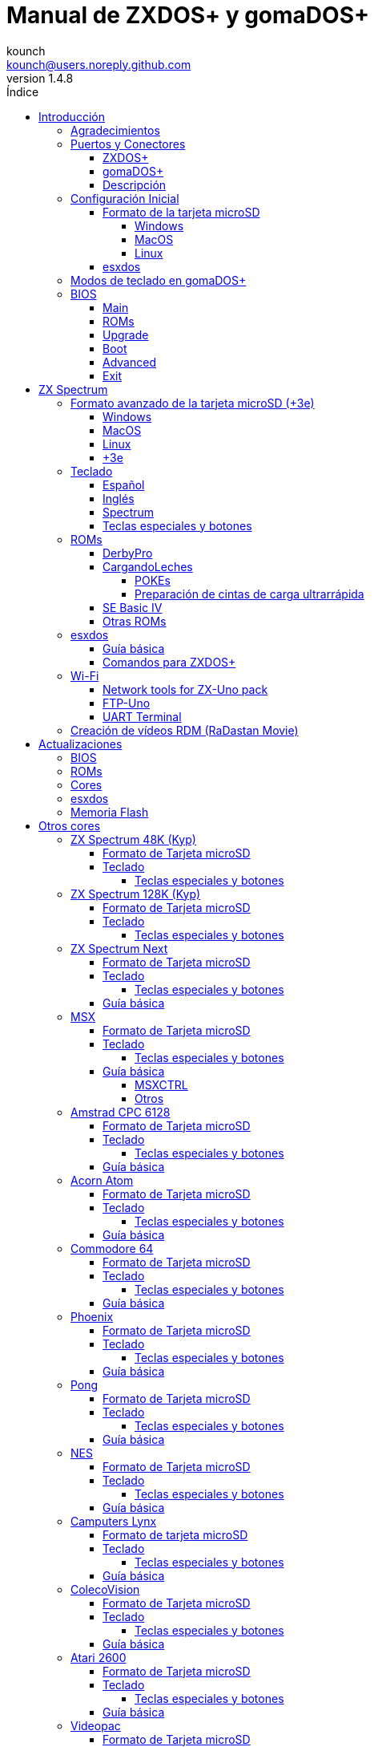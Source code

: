 = Manual de ZXDOS+ y gomaDOS+
:author: kounch
:revnumber: 1.4.8
:doctype: book
:front-cover-image: image:img/portada.jpg[]
:email: kounch@users.noreply.github.com
:Revision: 1.4
:description: Manual en castellano de ZXDOS+ y gomaDOS+
:keywords: Manual, Castellano, ZXDOS+, gomaDOS+
:icons: font
:source-highlighter: rouge
:toc: left
:toc-title: Índice
:toclevels: 4

<<<

== Introducción

ZXDOS+ y gomaDOS+ son la continuación de https://zxuno.speccy.org[ZX-Uno] un proyecto de hardware y software basado en una placa FPGA programada para trabajar como un ordenador ZX Spectrum, y creado por el equipo de ZX-Uno: Superfo, AVillena, McLeod, Quest y Hark0.

Con el paso del tiempo, el proyecto ha ido creciendo, de forma que es posible instalar distintas configuraciones de software (cores) en la memoria flash de la FPGA, y que trabajan como otros sistemas distintos del ZX Spectrum, pudiendo elegir arrancar el ZXDOS+ con la configuración que se desee de entre todas las instaladas.

La página oficial de ZXDOS+ y gomaDOS+ es https://zxdos.forofpga.es.

La mayoría de las funciones y características de ZXDOS+ y gomaDOS+ son las mismas, así que, en este documento, se hablará, en general, de ZXDOS+, indicando las diferencias con gomaDOS+ donde sea necesario.

=== Agradecimientos

Gran parte del contenido de este documento se basa en información compartida anteriormente:

- En https://www.forofpga.es/[foroFPGA]
- En el https://www.zxuno.com/forum/[foro de ZX-Uno]
- En los varios FAQ existentes, principalmente la versión original https://uto.speccy.org/zxunofaq.html[de @uto_dev], y la versión más moderna http://desubikado.sytes.net/zx-uno-faq-version-desubikado/[de @desUBIKado]

Sin el trabajo previo de todas estas personas (y más), ese manual no podría existir.

<<<

=== Puertos y Conectores

==== ZXDOS+

[.text-center] 
image:img/ZXDOSfront.jpg[pdfwidth=90%]

[.text-center] 
image:img/ZXDOSback.jpg[pdfwidth=90%]

<<<

==== gomaDOS+

[.text-center] 
image:img/gomaDosBack.jpg[pdfwidth=90%]

==== Descripción

[align="center",width="80%",cols=2*] 
|===
|1
|Interruptor
|2
|Ranura microSD
|3
|JTAG y Joystick
|4
|Salida de Sonido
|5
|Entrada de Sonido
|6
|Salida RGB/VGA
|7
|Enchufe de Alimentación
|8
|Puerto de expansión
|9
|Puerto de Joystick Izquierdo
|10
|Puerto de Joystick Derecho
|11
|Puerto de Teclado PS/2
|12
|Puerto de Ratón PS/2
|0
|Puerto USB (PS/2)
|===

<<<

=== Configuración Inicial

Para poder poner en marcha un ZXDOS+ o gomaDOS+ hace falta, al menos, lo siguiente:

- Un cargador USB, una TV u otro dispositivo que ofrezca alimentación USB
- Un cable y un monitor VGA
- Un teclado PS/2 (en el caso de ZXDOS+)

Para poder aprovechar todo su potencial, es útil tener también:

- Una tarjeta microSD, no necesariamente muy grande
- Unos altavoces de PC para conectar a la salida de audio, o un cable jack-stereo a dos conectores RCA rojo/blanco para conectar a la TV (opcional en gomaDOS+, ya que tiene beeper incorporado)
- Un joystick norma Atari, como por ejemplo, un gamepad DB9 de Megadrive (se necesita el adaptador de joystick en el caso de gomaDOS+)
- Un ratón PS/2 (se necesista adaptador PS/2 a USB en el caso de gomaDOS+)
- Un cable con un jack estéreo de 3,5 mm en un extremo y los dos canales de sonido divididos en dos salidas mono en el otro, si se quiere usar algún dispositivo de reproducción y/o grabación de audio, como por ejemplo un Miniduino (<<#_miniduino,ver la sección correspondiente más adelante>>), un PC/Mac/Raspberry PI, etc. o un reproductor/grabador de https://es.wikipedia.org/wiki/Casete[cassette]. El canal derecho se utiliza como entrada (EAR) y el canal izquierdo se puede usar como salida de grabación (MIC).

==== Formato de la tarjeta microSD

Para poder utilizar una tarjeta microSD, esta debe tener, al menos, una partición (la primera en el caso de haber varias) en formato FAT16 o FAT32 (según el caso, se recomienda uno u otro formato para compatibilidad con distintos cores de terceros). Para el core de Spectrum, tambén es posible tener <<#_formato_avanzado_de_la_tarjeta_microsd_3e,una primera partición en formato +3DOS y luego otra(s) en formato FAT16 o FAT32>>, para su uso con una ROM de +3e.

[NOTE]
====
El tamaño máximo de una partición FAT16 son 4GB
====

[CAUTION]
====
A la hora de poner el nombre a una partición que se vaya a utilizar con esxdos, es importante no utilizar el mismo que el de cualquiera de los directorios dentro, o se producirá un error de acceso a ese directorio. (Ej: No llamar a la partición `BIN`, `SYS` o `TMP`).
====

===== Windows

Para configuraciones sencillas, y tarjetas del tamaño adecuado (menos de 2GB para FAT16 o menos de 32GB para FAT32), se puede utilizar https://www.sdcard.org/downloads/formatter/[la herramienta de formato oficial de la SD Association].

Para otras configuraciones, y según la versión de sistema operativo de que se disponga, se podrá utilizar la herramienta de línea de comandos `diskpart` o bien la interfaz gráfica de administración de discos del sistema.

===== MacOS

Para configuraciones sencillas, y tarjetas del tamaño adecuado (menos de 2GB para FAT16 o menos de 32GB para FAT32), se puede utilizar https://www.sdcard.org/downloads/formatter/[la herramienta de formato oficial de la SD Association] o la Utilidad de Discos incluida con el sistema operativo.

Para configuraciones más complejas, será necesario utilizar la línea de comandos.

Por ejemplo, en MacOS, para formatear una tarjeta con una única partición FAT16 (si la tarjeta es de 2GB o menos de tamaño), que figura como `disk6` en la lista de dispositivos:

[source,shell]
----
diskutil unmountDisk /dev/disk6
diskutil partitionDisk /dev/disk6 MBR "MS-DOS FAT16" ZXDOSPLUS R
----

Para dividirla en dos particiones iguales (si la tarjeta es de 4GB o menos de tamaño):

[source,shell]
----
diskutil unmountDisk /dev/disk6
diskutil partitionDisk /dev/disk6 MBR "MS-DOS FAT16" ZXDOSPLUS 50% "MS-DOS FAT16" EXTRA 50%
----

Para crear dos primeras particiones FAT16 de 4GB (por ejemplo, para usar con el core de MSX) y usar el resto del espacio con otra más en formato FAT32 (para tarjetas de más de 8GB):

[source,shell]
----
diskutil unmountDisk /dev/disk6
diskutil partitionDisk /dev/disk6 MBR %DOS_FAT_16% ZXDOSPLUS 4G %DOS_FAT_16% EXTRA 4G "MS-DOS FAT32" DATA R
sudo newfs_msdos -F 16 -v ZXDOSPLUS -c 128 /dev/rdisk6s1
sudo newfs_msdos -F 16 -v EXTRA -c 128 /dev/rdisk6s2
----

[NOTE]
====
El comando `diskutil` no permite crear particiones FAT16 de más de 2G de tamaño y formatearlas a la vez. Por eso, en el último caso, se crean primero las particiones y luego se formatean en FAT16.
====

Para crear una partición FAT32 de 4GB (por ejemplo, para usar con el core de Amstrad CPC 6128) y usar el resto del espacio con otra más en formato FAT32 (para tarjetas de más de 4GB de tamaño):

[source,shell]
----
diskutil unmountDisk /dev/disk6
diskutil partitionDisk /dev/disk6 MBR "MS-DOS FAT32" ZXDOSPLUS 4G "MS-DOS FAT32" EXTRA R
----

<<<

===== Linux

Existen multitud de herramientas en Linux que permiten formatear y particionar el contenido de una tarjeta microSD (como `fdisk`, `parted`, `cfdisk`, `sfdisk` o `GParted`). Sólo se ha de tener en cuenta que el esquema de particiones a utilizar siempre ha de ser MBR, y la primera partición (la que se utilizará para esxdos) ha de ser primaria.

<<<

==== esxdos

https://esxdos.org/index.html[esxdos] es un firmware para la interfaz the DivIDE/DivMMC, que el ZXDOS+ implementa, y que permite el acceso a dispositivos de almacenamiento como la tarjeta microSD. Incluye comandos similares a los de UNIX, aunque para usarlos hay que precederlos con un punto, por ejemplo `.ls`, `.cd`, `.mv`, etc.

Para poder utilizarlo es necesario incluir los ficheros correspondientes en la primera partición de la tarjeta microSD.

En el momento de escribir este documento, la versión incluida con ZXDOS+ es la 0.8.6, y se puede descargar desde la página oficial https://www.esxdos.org/files/esxdos086.zip[en este enlace].

Una vez descargado y descomprimido, se han de copiar, a la raíz de la tarjeta, los directorios `BIN`, `SYS` y `TMP` con todo su contenido. 

Si todo se ha hecho correctamente, al encender el core Spectrum de ZXDOS+ se verá cómo esxdos detecta la tarjeta y carga los componentes necesarios para funcionar.

[.text-center] 
image:./img/esxdos.png[pdfwidth=70%]

<<<

Es recomendable, además, añadir los comandos esxdos específicos para ZXDOS+. Estos se pueden obtener en la página con el código fuente del proyecto (https://github.com/zxdos/zxuno/tree/master/SD[aquí], https://github.com/zxdos/zxuno/tree/master/[aquí] y https://guest:zxuno@svn.zxuno.com/svn/zxuno/software/upgrade[aquí]), y son los siguientes:

    back16m
    backzx2
    backzxd
    corebios
    dmaplayw
    esprst
    iwconfig
    joyconf
    keymap
    loadpzx
    playmid
    playrmov
    romsback
    romsupgr
    upgr16m
    upgrzx2
    upgrzxd
    zxuc
    zxunocfg

<<#_comandos_para_zxdos+,Más adelante>> se explica lo que hace cada uno de ellos.

<<<

=== Modos de teclado en gomaDOS+

El teclado de gomaDOS+ al ser similar al teclado del ZX Spectrum original, carece de algunas de teclas existentes en un teclado moderno de PC. Internamente, el teclado de membrana está conectado a una placa Arduino, que se encarga de transformar las pulsaciones al protocolo PS/2 de teclado. Esta placa está programada de manera que pueda comportarse de distintas maneras según nos interese.

Por defecto, está configurado en modo ZX Spectrum. Para cambiar a otro modo, se debe pulsar `Caps Shift+Symbol Shift+U` y luego la tecla correspondiente. Al hacerlo, se tecleará automáticamente un texto indicando el modo seleccionado (por ejemplo: `.zx` si se pulsa `Caps Shift+Symbol Shift+U` y luego `0`).

La siguiente tabla indica los distintos modos y la tecla de activación asociada:

[align="center",width="40%",%header,cols=2*] 
|===
|Modo
|Tecla
|ZX Spectrum
|`0`
|Amstrad CPC
|`1`
|MSX
|`2`
|Commodore 64
|`3`
|Atari 800XL
|`4`
|BBC Micro
|`5`
|Acorn Electron
|`6`
|Apple (I y II)
|`7`
|Commodore VIC 20
|`8`
|PC XT
|`9`
|Oric Atmos
|`A`
|SAM Coupé
|`B`
|Jupiter ACE
|`C`
|===

<<<

La distribución del teclado en modo ZX Spectrum, con la pulsación asociada al combinar junto con `Caps Shift+Symbol Shift`, se puede resumir según el siguiente esquema:

[align="center",width="80%",cols=10*] 
|===
^|**1**
^|**2**
^|**3**
^|**4**
^|**5**
^|**6**
^|**7**
^|**8**
^|**9**
^|**0**
^|`F1`
^|`F2`
^|`F3`
^|`F4`
^|`F5`
^|`F6`
^|`F7`
^|`F8`
^|`F9`
^|`F1`
^|**Q**
^|**W**
^|**E**
^|**R**
^|**T**
^|**Y**
^|**U**
^|**I**
^|**O**
^|**P**
^|`F11`
^|`F12`
^|
^|
^|
^|
^|`Modo`
^|
^|
^|
^|**A**
^|**S**
^|**D**
^|**F**
^|**G**
^|**H**
^|**J**
^|**K**
^|**L**
^|**Enter**
^|
^|
^|
^|
^|`BlqDs`
^|
^|
^|
^|
^|
^|**CShift**
^|**Z**
^|**X**
^|**C**
^|**V**
^|**B**
^|**N**
^|**M**
^|**SShift**
^|**Space**
^|
^|
^|`Guarda`
^|
^|`Vers`
^|`hRes`
^|`sRes`
^|
^|
^|
|===

Donde:

- `BlqDs`: `Bloq. Despl.` cambia de modo vídeo RGB a VGA y viceversa (en el core de Next, se debe usar `Caps Shift+Symbol Shift+2` o `F2`)
- `Guarda`: Define el modo actual como el modo por defecto
- `Vers`: Muestra (teclea) la versión actual del firmware
- `hRes`: Hard Reset
- `sRes`: Soft Reset

<<<

La lista completa de combinaciones de teclado (y el modo en que se pueden utilizar) es la siguiente:

[align="center",width="75%",%header,cols=3*] 
|===
|Caps S.+Symbol S.
|Modo
|Acción
|1
|Todos
|`F1`
|2
|Todos
|`F2`
|3
|Todos
|`F3`
|4
|Todos
|`F4`
|5
|Todos
|`F5`
|6
|Todos
|`F6`
|7
|Todos
|`F7`
|8
|Todos
|`F8`
|9
|Todos
|`F9`
|0
|Todos
|`F10`
|Q
|Todos
|`F11`
|W
|Todos
|`F12`
|S
|C64
|`Ctrl+F12`
|E
|Acorn/CPC
|`Re Pág`
|R
|Acorn
|`PgAbajo`
|U
|Todos
|`Modo`
|G
|ZX/MSX/C64
|`BlqDs`
|X
|Todos
|`Guarda`
|C
|PC
|`OPQA`
|V
|Todos
|`Versión`
|B
|ZX
|`Ctrl+Alt+Bcksp`
|N
|ZX
|`Ctrl+Alt+Supr`
|===

<<<

=== BIOS

Si se pulsa la tecla `F2` (`Caps Shift+1` en gomaDOS+) durante el arranque, se tendrá acceso a la configuración de BIOS. El firmware de BIOS es el primer programa que se ejecuta cuando se enciende el ZXDOS+. El propósito fundamental del software de BIOS es iniciar y probar el hardware y cargar uno de los cores instalados.

Usando las teclas de cursor izquierda y derecha (`Caps Shift+5` y `Caps Shift+8` en gomaDOS+), se puede navegar por las pantallas de configuración de la BIOS. Con las teclas arriba y abajo (`Caps Shift+7` y `Caps Shift+6` en gomaDOS+) se pueden elegir los distintos elementos de cada pantalla y, con la tecla `Enter`, es posible activar y elegir las opciones de cada una de estas. La tecla `Esc` (`Caps Shift+Espacio` en gomaDOS+) sirve para cerrar las ventanas de opciones abiertas sin aplicar ninguna acción.

<<<

==== Main

[.text-center] 
image:img/bios.png[pdfwidth=70%]

En la primera pantalla de configuración, además de poder ejecutar distintas pruebas, se puede definir el comportamiento por defecto para lo siguiente:

- Espera en el arranque (Boot Timer): Indica el tiempo que está la pantalla de arranque disponible (o la oculta por completo)
- Comprobar CRC de las ROMs (Check CRC): Para comprobar la integridad de las ROMs al cargarlas (más seguro) u omitirla (más rápido)
- Tipo de teclado (Keyboard)
- Timing: Para definir el comportamiento de la ULA (Modo 48K, Modo 128K, Modo Pentagon)
- Contención de memoria (Contended)
- DivMMC
- Soporte NMI para DivMMC
- Soporte para nuevos modos gráficos (ULAPlus, Timex, Radastan)

Se puede consultar información más tecnica en https://www.zxuno.com/wiki/index.php/ZX_Spectrum[la Wiki de ZX-Uno].

<<<

==== ROMs

[.text-center] 
image:img/bios2.png[pdfwidth=70%]

La segunda pantalla muestra las ROMs de ZX Spectrum instaladas y permite reordenar (Move Up, Move Down), renombrar (Rename) o borrar (Delete) cada una de ellas, así como elegir la que se cargará por defecto en el arranque (Set Active).

==== Upgrade

[.text-center] 
image:img/bios3.png[pdfwidth=70%]

La pantalla _Upgrade_ se utiliza para realizar las distintas actualizaciones del contenido de la memoria Flash: esxdos, BIOS, Cores, etc. (véase <<#_actualizaciones,el apartado correspondiente a actualizaciones>> para más información).

==== Boot

[.text-center] 
image:img/bios4.png[pdfwidth=70%]

En la pantalla _Boot_ se puede elegir qué core de los instalados se desea que cargue por defecto en el arranque.

<<<

==== Advanced

[.text-center] 
image:img/bios5.png[pdfwidth=70%]

La pantalla de configuración avanzada sirve para modificar los siguientes ajustes:

- Distribución del teclado (Keyb Layout): Ver <<#_teclado,el apartado correspondiente >> para más información)
- Comportamiento del joystick emulado con el teclado numérico (Joy Keypad): Kempston, Sinclair Joystick 1, Sinclair Joystick 2, Protek o Fuller
- Comportamiento de un joystick conectado al puerto (Joy DB9): Kempston, Sinclair Joystick 1, Sinclair Joystick 2, Protek, Fuller o simular las teclas `Q`, `A`, `O`, `P`, `Espacio` y `M`
- Salida de vídeo (video): PAL, NTSC o VGA
- Simulación de línea de exploración (Scanlines): Activas (Enabled) o inactivas (Disabled)
- Frecuencia horizontal de VGA (Frequency): 50, 51, etc.
- Velocidad de la CPU: Normal (1x) o acelerada (2X, 3X, etc.)
- Csync: Spectrum o PAL

<<<

==== Exit

[.text-center] 
image:img/bios6.png[pdfwidth=70%]

Finalmente, desde la última pantalla se puede:

- Salir de la configuración de BIOS guardando los cambios (Save Changes & Exit)
- Descartar los cambios y salir (Discard Changes & Exit)
- Guardar los cambios sin salir (Save Changes)
- Descartar los cambios (Discard Changes)

== ZX Spectrum

El core principal es el que implementa un ordenador ZX Spectrum. Este core es especial, y no se puede sustibuir por otro que no sea de ZX Spectrum, ya que el ZXDOS+ lo utiliza para su funcionamiento.

Estas son algunas de sus principales características:

- Implementación ZX Spectrum 48K, 128K, Pentagon y Chloe 280SE
- ULA con modos ULAplus, Timex y modo Radastan (incluyendo scroll por hardware y grupo de paleta seleccionable)
- Posibilidad de desactivar la contención de memoria (para compatibilidad con Pentagon 128)
- Posibilidad de elegir el comportamiento del teclado (issue 2 o issue 3)
- Posibilidad de elegir el timing de la ULA (48K, 128K o Pentagon)
- Control del encuadre de pantalla configurable para tipo de timing, y posibilidad de elegir entre sincronismos originales de Spectrum o sincronismos estándar PAL progresivo.
- Soporte de la MMU horizontal del Timex con bancos HOME, DOC y EXT en RAM.
- Interrupción ráster programable en número de línea, para cualquier linea de TV.
- Posibilidad de activar/desactivar los registros de manejo de bancos de memoria, para mejor compatibilidad con cada modelo implementado
- Posibilidad de activar/desactivar los dispositivos incorporados al core para mejorar la compatibilidad con ciertos programas
- Soporte ZXMMC y DIVMMC para para +3e, esxdos y firmwares compatibles
- Soporte Turbo Sound
- Soporte de SpecDrum
- Cada canal A,B,C de los dos chips AY-3-8912, beeper y SpecDrum pueden dirigirse a las salidas izquierda, derecha, ambas o ninguna, permitiendo la implementación de configuraciones tales como ACB, ABC, etc.
- Soporte de joystick real y joystick en teclado con protocolo Kempston, Sinclair 1 y 2, Cursor, Fuller y QAOPSpcM.
- Soporte de modo turbo a 7MHz, 14MHz, 28MHz
- Soporte de teclado con protocolo PS/2 y mapeado configurable desde el propio Spectrum.
- Soporte de ratón PS/2 emulando el protocolo Kempston Mouse.
- Posibilidad de salida de vídeo en modo RGB 15kHz, o VGA
- Frecuencia de refresco vertical seleccionable para la compatibilidad con monitores VGA
- Soporte de arranque multicore: desde el Spectrum se puede seleccionar una dirección de la SPI Flash y la FPGA cargará un core desde ahí
- Modos de color incluyendo monocromo o fósforo verde/naranja
- Salida de audio I^2^S (con el <<#_addon_rtci2spizero,addon RTC+I^2^S+Pizero>>)

<<<

=== Formato avanzado de la tarjeta microSD (+3e)

Una de las ROM que se pueden cargar con el core de ZX Spectrum es la de ZX Spectrum +3e, que es una versión mejorada del Sinclair ZX Spectrum +3, y que soporta el uso de discos duros o tarjetas de memoria.

El +3e usa su propio esquema de particionado (llamado IDEDOS) para dividir el disco duro en diferentes particiones donde se pueden almacenar datos. Se necesita una version 1.28 o superior de la ROM para poder compartir particiones IDEDOS con particiones MBR. En otro caso, se ha dedicar la tarjeta completa al particionado IDEDOS.

[IMPORTANT]
====
El esquema de particionado que se presentará a continuación sólo se podrá utilizar con el core de Spectrum.
====

[TIP]
====
En IDEDOS, cada partición puede tener un tamaño entre 1 y 16 Megabytes (16 millones de bytes), y cada disco puede tener entre 1 y 65535 particiones. Por tanto, lo máximo que se puede ocupar de una tarjeta será alrededor de 1 TB de espacio.
====

A continuación se explica una forma de dividir una tarjeta en dos o tres partes, con la primera partición IDEDOS (1GB de tamaño), la segunda FAT16 (4GB) y la tercera FAT32 (resto del espacio de la tarjeta).

En la segunda particion se puede instalar, tal y como se explicó anteriormente <<#_esxdos,exsdos>> y otros programas.

==== Windows

Se puede utilizar el administrador de discos de Windows. Los pasos a seguir serían:

. Eliminar todas las particiones de la tarjeta

. Crear una partición extendida, del tamaño que se quiera utilizar para IDEDOS

. Crear una partición primaria de 4GB y formatear como FAT16

. Opcionalmente, crear otra partición primaria ocupando el resto del espacio y formatear como FAT32

<<<

==== MacOS

Será necesario utilizar la línea de comandos. Lo primero es determinar el disco a formatear:

[source,shell]
----
diskutil list
----

En este ejemplo sería el disco 6:

[source]
----
(...)
/dev/disk6 (external, physical):
   #:                       TYPE NAME                    SIZE       IDENTIFIER
   0:     FDisk_partition_scheme                        *15.9 GB    disk6
   1:                 DOS_FAT_32 UNKNOWN                 15.9 GB    disk6s1
----

Pasos a seguir:

. Expulsar el disco y editar el esquema de particiones (el segundo paso requiere permisos de administrador):

[source,shell]
----
diskutil unmountDisk /dev/disk6
sudo fdisk -e /dev/rdisk6
----

[source]
----
fdisk: could not open MBR file /usr/standalone/i386/boot0: No such file or directory
Enter 'help' for information
fdisk: 1> erase
fdisk:*1> edit 1
Partition id ('0' to disable)  [0 - FF]: [0] (? for help) 7F
Do you wish to edit in CHS mode? [n] 
Partition offset [0 - 31116288]: [63] 128
Partition size [1 - 31116287]: [31116287] 2017152

fdisk:*1> edit 2
Partition id ('0' to disable)  [0 - FF]: [0] (? for help) 06
Do you wish to edit in CHS mode? [n] 
Partition offset [0 - 31116288]: [2017280]  
Partition size [1 - 29099135]: [29099135] 7812504

fdisk:*1> flag 2
----

[source]
----
fdisk:*1> edit 3
Partition id ('0' to disable)  [0 - FF]: [0] (? for help) 0B
Do you wish to edit in CHS mode? [n] 
Partition offset [0 - 31116288]: [9829784] 
Partition size [1 - 21286504]: [21286504] 

fdisk:*1> print
         Starting       Ending
 #: id  cyl  hd sec -  cyl  hd sec [     start -       size]
------------------------------------------------------------------------
 1: 7F 1023 254  63 - 1023 254  63 [       128 -    2017152] <Unknown ID>
 2: 06 1023 254  63 - 1023 254  63 [   2017280 -    7812504] DOS > 32MB
 3: 0B 1023 254  63 - 1023 254  63 [   9829784 -   21286504] Win95 FAT-32
 4: 00    0   0   0 -    0   0   0 [         0 -          0] unused  

fdisk:*1> write
fdisk: 1> quit
----

[start=2]
. Formatear las particiones FAT (requiere permisos de administrador)

[source,shell]
----
diskutil unmountDisk /dev/disk6
sudo newfs_msdos -F 16 -v ZXDOSPLUS -c 128 /dev/rdisk6s2
sudo newfs_msdos -F 32 -v EXTRA -b 4096 -c 128 /dev/rdisk6s3
----

[start=3]
. Comprobar cómo el esquema de particiones ha cambiado y ya es el que se deseaba:

[source,shell]
----
diskutil list
----

[source]
----
(...)
/dev/disk6 (external, physical):
   #:                       TYPE NAME                    SIZE       IDENTIFIER
   0:     FDisk_partition_scheme                        *15.9 GB    disk6
   1:                       0x7F                         1.0 GB     disk6s1
   2:                 DOS_FAT_16 ZXDOSPLUS               4.0 GB     disk6s2
   3:                 DOS_FAT_32 EXTRA                   10.9 GB    disk6s3
----

<<<

==== Linux

Será necesario utilizar la línea de comandos. Lo primero es determinar el disco a formatear:

[source,shell]
----
lsblk
----

En este ejemplo sería `sdc`:

[source]
----
NAME         MAJ:MIN RM  SIZE RO TYPE MOUNTPOINT
(..)
sdc          179:0    0 15,8G  0 disk 
└─sdc1       179:1    0 15,8G  0 part 
----

Pasos a seguir:

. Comprobar que no está montado y editar el esquema de particiones (este paso requiere permisos de root):

[source,shell]
----
sudo fdisk --compatibility=dos /dev/sdc
----

[source]
----
Welcome to fdisk
Changes will remain in memory only, until you decide to write them.
Be careful before using the write command.

Command (m for help): n
Partition type
   p   primary (0 primary, 0 extended, 4 free)
   e   extended (container for logical partitions)
Select (default p): p
Partition number (1-4, default 1): 1
First sector (62-31116288, default 62): 128
Last sector, +/-sectors or +/-size{K,M,G,T,P} (128-31116288, default 31116288): 2017152

Created a new partition 1 of type 'Linux'

Command (m for help): t
Selected partition 1
Hex code (type L to list all codes): 7f
Changed type of partition 'Linux' to 'unknown'.

Command (m for help): n
Partition type
   p   primary (1 primary, 0 extended, 3 free)
   e   extended (container for logical partitions)
Select (default p): p
Partition number (2-4, default 2): 
First sector (45-31116288, default 45): 2017280     .
Last sector, +/-sectors or +/-size{K,M,G,T,P} (2017153-31116288, default 31116288): 7812504

Created a new partition 2 of type 'Linux'

Command (m for help): t
Partition number (1,2, default 2): 2
Hex code (type L to list all codes): 6

Changed type of partition 'Linux' to 'FAT16'.

Command (m for help): a
Partition number (1,2, default 2): 2

The bootable flag on partition 2 is enabled now.

Command (m for help): n
Partition type
   p   primary (1 primary, 0 extended, 3 free)
   e   extended (container for logical partitions)
Select (default p): p
Partition number (2-4, default 3): 3 
First sector (45-31116288, default 45): 9829784     .
Last sector, +/-sectors or +/-size{K,M,G,T,P} (2017153-31116288, default 31116288): 31116288

Created a new partition 2 of type 'Linux'

Command (m for help): t
Partition number (1,2, default 2): 2
Hex code (type L to list all codes): b

Changed type of partition 'Linux' to 'W95 FAT32'.

Command (m for help): p
Disk /dev/sda
Disklabel type: dos
Disk identifier

Device     Boot   Start     End  Sectors   Size Id Type
/dev/sda1           128 2017152  2017025 984,9M 7f unknown
/dev/sda2  *    2017280 7626751  7812504   2,7G  b FAT16
/dev/sda3       9829784 7626751 21286504    21G  b W95 FAT32
----

[start=2]
. Formatear las particiones FAT (requiere permisos de root)

[source,shell]
----
sudo mkfs.fat -F 16 -n ZXDOSPLUS -s 128 /dev/sdc2
sudo mkfs.fat -F 32 -n EXTRA -s 128 /dev/sdc3
----

[start=3]
. Verificar que el esquema de particiones ha cambiado y ya es el que se quería:

[source,shell]
----
lsblk
----

[source]
----
NAME      MAJ:MIN RM  SIZE RO TYPE MOUNTPOINT
(...)
sda      179:0    0 15,8G  0 disk 
├─sda1   179:1    0    1G  0 part 
├─sda2   179:2    0    4G  0 part 
├─sda3   179:3    0 10,8G  0 part 
----

<<<

==== +3e

Una vez preparada la tarjeta para su uso, se puede arrancar el core de Spectrum con una ROM de +3e, y formatear la parte de IDEDOS según se desee.

El primer paso consiste en determinar la geometría de la microSD. Con la tarjeta insertada en el ZXDOS+, desde el core de Spectrum con la ROM de +3e, ejecutar el comando:

[source,basic]
----
CAT TAB
----

Esto devoverá un resultado indicando el número de https://es.wikipedia.org/wiki/Cilindro-Cabezal-Sector[cilindros, cabezales y sectores].

Teniendo esto en cuenta, calculamos el espacio que ocupa nuestra partición, en cilindros. Por ejemplo, si el número de cilindros obtenido es de 32768, y queremos utilizar 1GB de una tarjeta de 16GB, el número de cilindros que se necesitarían son 32768/16=2048. Por tanto, podemos formatear la partición IDEDOS usando ese número:

[source,basic]
----
FORMAT TO 0,100,2048
----

El primer valor (`0`) indica el disco a utilizar (el primero), el segundo valor es el número máximo de particiones IDEDOS que se podrán usar, y el tercer valor es el número de cilindros a utilizar. 

Una vez hecho el formato, ya será posible crear nuevas particiones. Por ejemplo, para crear una partición llamada "Software" de 16MB, una llamada "Swap1", de 4MB (para usar como espacio swap) y otra llamada "Utils" de 8MB:

[source,basic]
----
NEW DATA "Software",16
NEW EXP "Swap1",4
NEW DATA "Utils",8
----

Para más información sobre el uso de los distintos comandos de +3e para acceso al disco, se puede visitar https://worldofspectrum.org/zxplus3e/espanol/index.html[esta página en World of Spectrum].

<<<

=== Teclado

El mapa de teclado (asignación de las teclas físicas del teclado con las pulsaciones que se presentan a los distinto cores) se cambia desde el menú `Advanced` de la BIOS. Existen tres mapas distintos a elegir: Español (por defecto), inglés, y Spectrum (avanzado).

También se puede cambiar con la utilidad `keymap`. Dentro de `/bin` hay que crear un directorio llamado `keymaps` y ahí copiar los mapas de teclado se desee usar. Por ejemplo, para cambiar al mapa US hay que escribir `.keymap us` desde esxdos.

Para que el mapa se conserve después de un master reset, hay que tener seleccionado `Default` en la configuración de BIOS.

Para más información, consultar https://www.zxuno.com/forum/viewtopic.php?f=37&t=208[este mensaje en el foro de ZX-Uno].

==== Español

[.text-center] 
image:./img/keyboardEsp.png[pdfwidth=70%]

==== Inglés

[.text-center] 
image:./img/keyboardEng.png[pdfwidth=70%]

==== Spectrum   

[.text-center] 
image:./img/keyboardAV.png[pdfwidth=70%]

<<<

==== Teclas especiales y botones

Las combinaciones específicas de gomaDOS+ que se indican a continuación se corresponden con el modo de teclado `ZX`. Véase el <<#_modos_de_teclado_en_gomados,apartado dedicado a los modos de teclado>> de gomaDOS+ para más información. También se pueden utilizar las equivalentes en el modo de teclado `PC XT` (Por ejemplo, `Caps Shift+Symbol Shift+2` en vez de `Caps Shift+1`).

Teclas especiales durante el arranque:

- `F2` (`Caps Shift+1` en gomaDOS+) Entrar en la BIOS
- `Bloq. Mayús` o `Cursor abajo` (`Caps Shift+2` en gomaDOS+) o, si hay un joystick conectado, pulsar la dirección hacia abajo: Menú de selección de cores
- `Esc` (`Caps Shift+Espacio` en gomaDOS+) o, si hay un joystick de dos o más botones conectado, pulsar el botón de disparo 2: Menú de selección de ROMS del core de ZX Spectrum
- `R`: Carga la rom del core de ZX Spectrum en modo "real" deshabilitando esxdos, nuevos modos gráficos, etc.
- `/` (del teclado numérico, `Symbol Shift+V` en gomaDOS+): Carga la ROM por defecto del core de ZX Spectrum en modo "root"
- Número del `1` al `9`: Cargar el core en la ubicación de la Flash correspondiente a dicho número

Teclas especiales que se pueden utilizar durante la ejecución del core principal (ZX Spectrum):

- `Esc` (`Caps Shift+Espacio` en gomaDOS+): BREAK
- `F1`: (`Caps Shift+Symbol Shift+1` en gomaDOS+): En las versiones más recientes del core, activar los distintos modos de color monocromo
- `F2` (`Caps Shift+1` en gomaDOS+): Edit
- `F5` (`Caps Shift+Symbol Shift+5` en gomaDOS+): NMI
- `F7` (`Caps Shift+Symbol Shift+7` en gomaDOS+): Reproducir o Pausa en la reproducción de archivos .PZX
- `F8` (`Caps Shift+Symbol Shift+8` en gomaDOS+): Rebobinar el archivo .PZX hasta la marca anterior
- `F10` (`Caps Shift+9` en gomaDOS+): Graph
- `F12` (`Caps Shift+Symbol Shift+W` en gomaDOS+): Turbo Boost. Pone a la CPU a 28MHz mientras se mantenga pulsada (a partir del core EXP27).
- `Ctrl+Alt+Backspace` (`Caps Shift+Symbol Shift+B` en gomaDOS+): Hard reset. Backspace es la tecla de borrar hacia atrás, encima de `Enter`.
- `Ctrl+Alt+Supr` (`Caps Shift+Symbol Shift+N` en gomaDOS+): Soft reset.
- `Bloq. Despl.` (`Caps Shift+Symbol Shift+G` en gomaDOS+): cambia de modo vídeo RGB a VGA y viceversa.

<<<

=== ROMs

El core de ZX Spectrum tiene la capacidad de inicializar utilizando diferentes versiones de ROM (48K, 128K, Plus 2, etc.). Estas se almacenan en la memoria flash del ZXDOS+, y se puede elegir cuál cargar, pulsando la tecla `Esc` (`Caps Shift+Espacio` en gomaDOS+) durante el arranque. También es posible definir desde la configuración de BIOS, cuál es la ROM que se desea que se cargue por defecto.

Véase el <<#_roms_3,apartado de actualizaciones>> para más información sobre cómo ampliar o modificar las ROMs almacenadas en la memoria flash.

==== DerbyPro

https://www.facebook.com/groups/DerbyPro[DerbyPro o Derby{pp}] es una ROM mejorada para el ZX Spectrum, basada en la versión 1.4 de la ROM de desarrollo Derby. El Spectrum 128 (nombre en código "Derby") fue una máquina española, encargada por Investronica y lanzada en 1985. Incluía un teclado aparte que añadía varias teclas de edición extra. En 1986 se lanzó la versión para Reino Unido con una versión simplificada de 128 BASIC y sin teclado extra. Derby++ se basa en la ROM española para incluir lo mejor de las dos versiones, sin sus inconvenientes, y con soporte para nuevo hardware.

Se puede descargar la ROM, un manual de usuario y otos ficheros del https://www.facebook.com/groups/DerbyPro[grupo púbilco oficial de Facebook].

Puesto que se trata de una ROM de 64K con soporte para nuevo hardware, se pueden usar estas opciones al <<#_zx123_tool,añadirla a la SPI flash>>:

[align="center",width="60%",%header,cols=2*] 
|===
|Ajuste
|Significado
|`d`
|Habilitar DivMMC
|`n`
|Habilitar NMI DivMMC (menú de esxdos)
|`t`
|Usar timings de 128K
|===

<<<

==== CargandoLeches

https://github.com/antoniovillena/CargandoLeches[CargandoLeches] es un conjunto de ROMs de ZX Spectrum originalmente pensadas para cargar juegos a una velocidad de 15 a 20 veces superior a lo normal. En lugar de una cinta se requiere una fuente de audio digital como un ordenador, un dispositivo móvil, un reproductor MP3, etc. También tiene una rutina que detecta el método de carga y si no se trata de una carga ultrarápida, ejecuta el código de la ROM original. En cargas que no sean CargandoLeches no se nota por tanto la diferencia entre usar esta ROM y la ROM original.

Desde la versión 2.0, el proyecto pasó de ser una única ROM a varias, cada una con distintas opciones. Así, es posible elegir diferentes combinaciones que pueden incluir:

- Carga ultrarrápida
- Reset & Play (es decir, que al hacer un reset automáticamente se ponga en modo carga de cinta)
- Introducción de POKEs
- Desactivar o activar la expansión de tokens (palabras clave) de Sinclair BASIC

El conjunto completo de ROMs está disponible para descargar desde el repositorio en GitHub https://github.com/antoniovillena/CargandoLeches/tree/master/binaries[aquí].

Dependiendo de la ROM elegida, los ajustes a indicar cuando se <<#_zx123_tool,añada a la SPI flash>> pueden variar. Por ejemplo, para la ROM `48le_ea_re_po` (que tiene habilitadas todas las opciones), se pueden usar estos ajustes  (no hay que habilitar NMI DivMMC porque el editor de POKEs ya lo utiliza):

[align="center",width="60%",%header,cols=2*] 
|===
|Ajuste
|Significado
|`d`
|Habilitar DivMMC
|`h`
|Deshabilitar bit alto de ROM (bitd 2 de 1FFD)
|`l`
|Deshabilitar bit bajo de ROM (bit 4 de 7FFD)
|`x`
|Deshabilitar modo Timex
|===

===== POKEs

En el caso de usar una ROM con la opción de introducir POKEs, se hace de la siguiente manera:

. Una vez el juego ha cargado, pulsando NMI (`F5` o `Caps Shift+Symbol Shift+5` en gomaDOS+), aparecerá un campo en la parte superior izquierda de la pantlla
. Escribir la dirección del POKE a introducir y pulsar `Enter`
. Escribir el valor del POKE y pulsar `Enter`
. Repetir los pasos 2. y 3. todas las veces que se desee. Para terminar y volver al juego, pulsar `Enter` dos veces seguidas

<<<

===== Preparación de cintas de carga ultrarrápida

Las ROMs con la opción de carga ultrarrápida necesitan archivos de cinta especiales que se generan desde ficheros `TAP` de carga normal, de juegos que no tengan protección de carga o modo turbo.

Para crear una cinta de carga ultrarrápida se necesitan las utilidates de línea de comandos `leches` y `CgLeches`. Estas se pueden conseguir, para Windows, https://github.com/antoniovillena/CargandoLeches/tree/master/binaries[en el repositorio oficial]. Para MacOS es posible descargar una versión no oficial https://github.com/kounch/CargandoLeches/tree/master/binaries/MacOS[en este otro repositorio].

En otro caso, es posible compilar desde https://github.com/antoniovillena/CargandoLeches[el código fuente disponible en el repositorio oficial]. Por ejemplo, para compilar en Linux usando `gcc` basta con usar estos comandos:

[source,shell]
----
gcc leches.c -o leches
gcc CgLeches.c -o CgLeches
----

Para generar una cinta de carga ultarrápida se ha de invocar desde una consola al comando `CgLeches` indicando, al menos, el fichero `TAP` de origen, y el fichero (`WAV` o `TZX`) de destino. Existen otros parámetros como el nivel de velocidad de la carga, entre 0 y 7 (donde 0 es la más rápida pero posiblemente más incompatible), si se desea un fichero mono, estéreo, etc. (en el caso de `WAV`) y más.

Así, para producir un fichero `WAV` de audio con una cinta de carga ultrarrápida desde el fichero de cinta `Valley.tap` con velocidad de carga 5, se haría así:

[source,shell]
----
(...) CgLeches Valley.tap Valley.wav 5
----

Ahora el fichero `Valley.wav` se puede reproducir desde un ordenador u otro dispositivo y cargarlo usando la ROM (véase la sección dedicada a la <<#_carga_desde_cinta,carga desde cinta>> para más detalles).

[WARNING]
====
Debido a limitaciones en el hardware, los ficheros `TZX` generados con `CgLeches` no funcionan correctamente con <<#_miniduino,Miniduino>>, aunque sí que suelen funcionar con <<#_playtzx,`PlayTZX`>>.
====

<<<

==== SE Basic IV

https://github.com/cheveron/sebasic4[SE Basic IV] es un intérprete de Microsoft BASIC, gratuito y de código abierto. SE Basic IV se ha diseñado para funcionar en un https://www.patreon.com/chloe280se[Chloe 280SE] pero también lo hace en ZX-Uno y similares.

SE Basic se pensó en sus orígenes como un nuevo firmware para el https://sinclair.wiki.zxnet.co.uk/wiki/ZX_Spectrum_SE[ZX Spectrum SE]. Las primeras versiones eran modificaciones aplicadas sobre la ROM original del ZX Spectrurm, pero posteriormente se ha reescrito basándose en la  https://groups.google.com/g/comp.sys.sinclair/c/F90HbKTDkRk[ROM mejorada y de código abierto TS1000 / ZX81]. 

La versión 3, también conocida como https://zxdesign.itch.io/opense[OpenSE BASIC], todavía se mantiene como un firmware de código abierto para el Spectrum. Se incluye, por ejemplo, en el https://tracker.debian.org/pkg/opense-basic[repositorio principal de Debian] para su uso en emuladores.

La versión IV es una nueva rama de la versión anterior, creada principalmente porque no quedaba espacio para añadir nuevas características a la ROM de 16K. La primera versión (4.0 Anya) añadió una segunda ROM de 16K con soporte para el modo hi-res de Timex. La sintaxis era aún bastante compatible con Sinclair BASIC. La versión 4.2 fue reconstruida específicamente para el Chloe 280SE, eliminó el soporte para dispositivos antiguos como las cintas, añadió soporte integrado y compatibilidad total con el kernel de esxdos, y migró a la sintaxis de Microsoft BASIC.

Aunque guarda una base comúnde código con muchas versiones de Sinclair BASIC (la ROM TS1000), hay varias diferencias significativas:

- Soporte para páginas de códigos(8-bit ASCII).
- Traducción de los mensajes de error.
- 38 tokens nuevos.
- Presentación en una terminal estándar (80 x 24).
- Introducción de caracteres de terminal (CTRL, META).
- Buffer de teclado.
- Soporte para teclados completos.

Las principales diferencias con Microsoft BASIC son:

- Abreviación de tokens.
- Comprobación de sintaxis en cada entrada.
- Normalmente los paréntesis son opcionales.
- Introducció de número con el estilo Motorola:
  % – binario
  @ – octal
  $ – hexadecimal
- Evaluación de expresiones siempre activa.
- Operadores lógicos y bit a bit separados.
- Tipado automático de datos. 

Se puede encontrar mucha más información, incluyendo el manual de usuario, etc. en https://github.com/cheveron/sebasic4/wiki[la wiki oficial].

<<<

==== Otras ROMs

Estos son algunos ajustes válidos para <<#_zx123_tool,añadir a la SPI flash>> algunas otras ROM personalizadas:

[align="center",width="60%",%header,cols=2*] 
|===
|Nombre de la ROM
|Ajustes
|Gosh Wonderful ROM v1.33
|dnhl17x
|Looking Glass 1.07
|dnhl17x
|ZX82 by Daniel A. Nagy
|dnhl17
|ZX85 by Daniel A. Nagy
|dntmh1
|Arcade Game Designer 0.1
|thl17x
|===

<<<

=== esxdos

==== Guía básica

Existen dos tipos diferentes de comandos de esxdos, los llamados comandos "DOT", que, como su nombre indica, comienzan por un punto, y las extensiones de la funcionalidad de comandos existentes en BASIC.

Los principales comandos "DOT" commands son los siguientes:

- `128`: Para pasar al modo 128K desde el modo 48K.
- `cd`: Cambiar el directorio actual de trabajo.
- `chmod`: cambiar los atributos de los ficheros de la tarjeta microSD.
- `cp`: Copiar un archivo.
- `divideo`: Reproduce un archivo de vídeo Divideo (.DVO).
- `drives`: Mostrar las unidades disponibles.
- `dskprobe`: Utilidad para ver el contenido a bajo nivel de un dispositivo de almacenamiento.
- `dumpmem`: Permite volcar contenido de la memoria RAM a un fichero.
- `file`: Intenta determinar el tipo de un fichero por su contenido (como el comando de UNIX).
- `gramon`: Monitor para buscar gráficos, sprites, fuentes de texto, etc. en la memoria RAM.
- `hexdump`: Muestra el contenido de un fichero usando notación hexadecimal.
- `hexview`: Permite ver y navegar por el contenido de un fichero usando notación hexadecimal.
- `launcher`: Crea un atajo (launcher) para abrir directamente un fichero TAP.
- `ls`: Ver el contenido de un directorio.
- `lstap`: Ver el contenido de un fichero .TAP
- `mkdir`: Crear un directorio.
- `mktrd`: Crear un fichero imagen de disquete .TRD
- `more`: Ver el contenido de un archivo de texto.
- `mv`: Mover un archivo.
- `partinfo`: Muestra información sobre las particiones de un dispositivo de almacenamiento.
- `playpt3`: Reproducir un archivo musical .PT3.
- `playsqt`: Reproducir un archivo musical .SQT.
- `playstc`: Reproducir un archivo musical .STC.
- `playtfm`: Reproducir un archivo musical .TFC.
- `playwav`: Reproducir un archivo de audio .WAV.
- `rm`: Borrar un archivo o directorio.
- `snapload`: Carga ficheros snapshot.
- `speakcz`: Reproduces texto usando pronunciación checa.
- `tapein`: Montar un archivo .TAP para poder ser utilizado luego desde BASIC con la sentencia LOAD
- `tapeout`: Montar un archivo .TAP para poder ser utilizado luego desde BASIC con la sentencia SAVE
- `vdisk`: Monta una unidad de disquete .TRD para usar en el entorno TR-DOS (Una vez montadas todas las unidades deseadas, se puede entrar en el emulador de TR-DOS escribiendo: `RANDOMIZE USR 15616`)

Algunos comandos extendidos de BASIC son:

- `GO TO` para cambiar de unidad y/o directorio (ej: `GO TO hd1` o `GO TO hd0"juegos"`)
- `CAT` para mostrar el contenido de una unidad
- `LOAD` para cargar un fichero desde una unidad (programa en BASIC, pantalla, código, etc. por ejemplo `LOAD *"Pantalla.scr" SCREEN$`)
- `SAVE` para guardar datos en un fichero  (Ej: `SAVE *"Programa.bas"`)
- `ERASE` para borrar un fichero

Además, esxdos incluye un gestor NMI, es decir, una aplicación que se carga cuando se pulsa NMI (F5) y que facilita la navegación por la tarjeta microSD y la carga de algunos tipos de archivo (TAP, Z80, TRD, etc.). Pulsando la tecla "H" se accede a una pantalla de ayuda, en la que se indican todas las teclas disponibles.

[NOTE]
====
El gestor de esxdos muestra las entradas de archivos y directorios en el orden de la tabla FAT interna, y no de manera alfabética. Si se desea ver esta información ordenada, se debe reorganizar la estructura de la tarjeta con una utilidad como FAT Sorter para Windows, https://fatsort.sourceforge.io/[FATsort] para Linux y MacOS, https://www.luisrios.eti.br/public/en_us/projects/yafs/[YAFS], http://www.trustfm.net/software/utilities/SDSorter.phpp[SDSorter] u otros.
====

[CAUTION]
====
En el caso de utilizarse también la tarjeta con el core de <<#_pc_xt,PC XT>>, **no se debe utilizar ninguna utilidad de reordenación de FAT** ya que esto puede provocar que deje de arrancar correctamente DOS en dicho core.
====

<<<

==== Comandos para ZXDOS+

Tal y como se ha explicado en la parte de instalación, existe una serie de comandos que son exclusivos para ZXDOS+, y que se describen a continuación:

- `back16m`: Copia a un fichero `FLASH.ZX1` en el directorio raíz de la tarjeta microSD el contenido de una memoria SPI Flash de 16 megas. Se debe ejecutar desde una ROM en modo "root". Tras terminar su ejecución hay que ejecutar el comando `.ls` para que se termine de grabar la cache en la tarjeta.
- `backzx2` o `backzxd`: Genera un fichero `FLASH.ZX2` o `FLASH.ZXD` en el directorio raíz de la tarjeta microSD el contenido de una memoria SPI Flash de 32 megas. Se debe ejecutar desde una ROM en modo "root". Cuando termine hay que ejecutar el comando `.ls` para que se termine de grabar la cache en la tarjeta microSD. Si no se hace, la longitud del archivo se quedará en 0 de forma errónea.
- `corebios`: Para hacer una actualización conjunta del core de ZX Spectrum y de la BIOS.
- `dmaplayw`: Reproduce un archivo de audio .WAV,  que debe ser de 8 bits, sin signo y muestreado a 15625 Hz.
- `esprst`: Resetea el módulo WiFi ESP8266(ESP-12).
- `iwconfig`: Configura el módulo WiFi.
- `joyconf`: Configura y prueba los joysticks de teclado y DB9.
- `keymap`: Sirve para cargar una definición de teclado diferente.
- `loadpzx`: Para cargar un archivo de imagen de cinta .PZX.
- `playmid`: Reproduce archivos musicales .MID en el addon MIDI.
- `playrmov`: Reproduce vídeos en <<#_creación_de_vídeos_rdm_radastan_movie,formato radastaniano (ficheros `.RDM`)>>. Este comando no funciona en modo 48K.
- `romsback`: Copia a un fichero RomPack, llamado `ROMS.ZX1`, en el directorio raíz de la tarjeta microSD todas las ROMS del core ZX Spectrum almacenadas en la memoria SPI Flash. Sólo funciona correctamente en ZX-Uno y ZXDOS (no utilizar en ZXDOS+ o gomaDOS+). Se debe ejecutar desde una ROM en modo "root". 
- `romsupgr`: Copia el contenido de un fichero RomPack, llamado `ROMS.ZX1`, en el directorio raíz de la tarjeta microSD con todas las ROMS para el core ZX Spectrum a la memoria SPI Flash. Se debe ejecutar desde una ROM en modo "root". 
- `upgr16m`: Copia el contenido de un fichero `FLASH.ZX1` en el directorio raíz de la tarjeta microSD a una memoria SPI Flash de 16 megas. Se debe ejecutar desde una ROM en modo "root".
- `upgrzx2` o `upgrzxd`: Copia el contenido de un fichero `FLASH.ZX2` o `FLASH.ZXD` a una memoria SPI Flash de 32 megas.Versión del comando upgrade exclusivo para memorias SPI Flash de 32 Megas. Se debe ejecutar desde una ROM en modo "root". 
- `zxuc`: Configura todas las opciones de la BIOS, permitiendo grabar en la microSD las opciones  seleccionadas en archivos de configuración que pueden posteriormente ser cargados.
- `zxunocfg`: Configura determinados aspectos del funcionamiento del ZX-Uno como los timings, la contención, el tipo de teclado, la velocidad de la CPU, el tipo y frecuencia vertical del vídeo.

<<<

=== Wi-Fi

Todos los gomaDOS+, y algunos modelos de ZXDOS+, tienen incorporado un módulo ESP-12 con un chip Wi-Fi https://es.wikipedia.org/wiki/ESP8266[ESP8266], que se puede utilizar fácilmente con un core de ZX Spectrum (por ejemplo, el core EXP27 160820) que tenga sintetizado un dispositivo https://es.wikipedia.org/wiki/Universal_Asynchronous_Receiver-Transmitter[UART], que permite la comunicacion con el módulo.

Para configurar de forma básica el acceso al módulo, existen dos comandos "DOT" que se pueden obtener desde https://github.com/zxdos/zxuno/tree/master/SD/BIN/[el repositorio oficial en GitHub]:

- `esprst`, que sirve para reiniciar el módulo
- `iwconfig`, que se utiliza para indicar el identificador (SSID) y la contraseña de la red Wi-Fi a la que conectarse, que quedarán almacenados en el fichero `/sys/config/iw.cfg` para que puedan usarlos otros programas.

Por ejemplo:
[source,shell]
----
.iwconfig miwifi miclavedeacceso
----

==== Network tools for ZX-Uno pack

Se trata de un conjunto de programas, desarrollados por Nihirash y que se pueden https://nihirash.net/network-tools-for-zx-uno-pack/[descargar] https://nihirash.net/ugophy-1-0-and-nettools-for-zx-spectrum/#more-71[de su web].

- `netman`: Utilidad sencilla para configurar la conexión Wi-Fi para el resto de programas. No funciona en modo 48K.
- `uGophy`: Cliente de https://es.wikipedia.org/wiki/Gopher[Gopher]. No funciona en modo 48K.
- `irc`: Cliente de https://en.wikipedia.org/wiki/Internet_Relay_Chat[Internet Relay Chat]. Funciona mejor a 14 Mhz.
- `wget`: Utilidad para descargar ficheros vía HTTP (no funciona con HTTPS).
- `platoUNO`: Cliente de https://es.wikipedia.org/wiki/Programmed_Logic_Automated_Teaching_Operations[PLATO]. También funciona mejor a 14 Mhz. Para más información sobre el uso moderno de PLATO, es interesante la web de https://www.irata.online/#about[IRATA.ONLINE].

==== FTP-Uno

Cliente de FTP desarrollado por Yombo, disponible https://github.com/yomboprime/FTP_Uno[en GitHub].

Para utilizarlo, se deben seguir los siguientes pasos:

. Editar el archivo `FTP.CFG` con los datos necesarios (Wi-Fi, servidor FTP al que conectar, etc.)
. Copiar `FTP.CFG` en `/SYS/CONFIG/` en la tarjeta microSD
. Copiar también `ftpUno.tap` al lugar que desee de la tarjeta
. Iniciar el ZXDOS+ y cargar el archivo de cinta `ftpUno.tap`

<<<

==== UART Terminal

Se trata de un programa de ejemplo incluido con la biblioteca de funciones C https://github.com/yomboprime/ZXYLib[ZXYLib] desarrollada por yombo, y que permite enviar directamente pulsaciones de teclado a través del UART, y ver el resultado. Se puede descargar https://github.com/yomboprime/ZXYLib/raw/master/UARTTERM.tap[en este enlace].

Una vez copiado el fichero de cinta `UARTTERM.tap` y cargado, se pueden teclear distintos comandos específicos para el chip ESP8266. Por ejemplo:

- `AT`. Para verificar si hay comunicación con el chipo. El resultado normal, si todo está bien, sería `OK`
- `AT+RST`. Para reiniciar el chip. Es exactamente lo mismo que hace el comando <<#_wi_fi,`esprst`>>
- `AT+GMR`. Para ver información relativa al chip, versión de firmware instalado, etc
- `AT+CWMODE_CUR=1`. Para configurar el chip en modo cliente Wi-Fi de forma temporal, hasta el próximo reinicio
- `AT+CWMODE_DEF=1`. Para configurar el chip en modo cliente Wi-Fi y guardar el ajuste como opción por defecto
- `AT+CWJAP_CUR="<RedWiFi>","<ContraseñaWiFi>"`, donde `<RedWiFi>` es el ID de a red Wi-Fi donde conectar, y `<ContraseñaWiFi>` la contraseña de acceso, conecta temporalente a la red indicada
- `AT+CWJAP_DEF="<RedWiFi>","<ContraseñaWiFi>"`, conecta a la red indicada, y la guarda como red por defecto en la memoria del chip
- `AT+CWAUTOCONN=1` configura el chip para conectarse a la red Wi-Fi por defecto al encenderse (`AT+CWAUTOCONN=0` desactiva esta opción)

Se pueden consultar todos los comandos disponibles en https://www.espressif.com/sites/default/files/documentation/4a-esp8266_at_instruction_set_en.pdf[la documentación oficial del fabricante].

<<<

=== Creación de vídeos RDM (RaDastan Movie)

El comando `PLAYRMOV` reproduce vídeos en formato radastaniano. Para poder convertir nuestros propios vídeos, se debe obtener la utilidad `makevideoradas` desde el https://svn.zxuno.com/svn/zxuno/software/modo_radastan/videos_radastanianos/[Repositorio SVN]. 

En el caso de Windows, en el propio repositorio hay un ejecutable (`makevideoras.exe`) ya preparado. Para Linux o MacOS, será necesario tener las herramientas de desarrollo correspondientes y compilarlo.

[source,shell]
----
gcc makevideoradas.c -o makevideoradas
----

Una vez dispongamos de `makevideoradas`, necesitaremos otras dos herramientas: https://ffmpeg.org[`ffmpeg`] e https://imagemagick.org/index.php[`imagemagick`]. Estas se pueden instalar con el gestor de paquetes corespondiente (`apt`, `yum`, `pacmam`, `brew`, etc.) o descargando el código fuente y compilándolo también.

Ahora, el primer paso para convertir nuestro vídeo (por ejemplo, `mivideo.mp4`), es exportar los fotogramas como imágenes BMP de 128x96 píxeles de tamaño. Crearemos un directorio temporal (`img` en este ejemplo), donde guardar dichas imágenes.

[source,shell]
----
mkdir img
(...)/ffmpeg -i mivideo.mp4 -vf "scale=128:96,fps=25" -sws_flags lanczos -sws_dither ed -pix_fmt rgb4 -start_number 0 img/output%05d.bmp
----

Ahora transformaremos los ficheros `BMP` a `BMP` (v3) de 16 colores.

[source,shell]
----
(...)/magick mogrify -colors 16 -format bmp -define bmp:format=bmp3 img/*.bmp
----

Finalmente, creamos el fichero `.RDM` (en este ejemplo `mivideo.rdm`) y borramos las imágenes y el directorio temporal.

[source,shell]
----
(...)/makevideoradas img/output
mv img/output.rdm ../mivideo.rdm
rm -rf img
----

En https://www.zonadepruebas.com/viewtopic.php?t=4796&start=110[este hilo del foro Zona de Pruebas] hay más información sobre todo este proceso.

<<<

== Actualizaciones 

=== BIOS

Para actualizar BIOS se ha de obtener un fichero llamado `FIRMWARE.ZX2` (para un ZXDOS+ con placa FPGA LX16) o `FIRMWARE.ZXD` (para un ZXDOS+ con placa FPGA LX25). La última versión de los ficheros de firmware se puede descargar desde https://github.com/zxdos/zxuno/tree/master/firmware[el repositorio oficial]

[CAUTION]
====
Actualizar el firmware (BIOS) es delicado, no se debe hacer si no es necesario. En el caso de hacerlo, procurar que el ZXDOS+ tenga alimentación ininterumpida (como un SAI o un USB de portatil con batería).
====

Copiar el fichero en la raíz de la tarjeta MicroSD, encender y pulsar `F2` para entrar en la BIOS, seleccionar `Upgrade`, elegir __"Upgrade BIOS for ZX"__, y luego __"SDfile"__. El sistema leerá el fichero `FIRMWARE...` y avisará cuando esté actualizado.

=== ROMs

La memoria flash del ZXDOS+ dispone de 64 "slots", de 16K cada uno, para almacenar imágenes ROM de ZX Spectrum y compatibles. Así, la ROM del ZX Spectrum original (16K) ocuparía un slot del almacenamiento, la del ZX Spectrum 128K (32K) ocuparía dos slots, y la del ZX Spectrum +2A (64K) ocuparía 4 slots.

Se puede añadir una nueva ROM desde <<#_roms,la pantalla ROMs>> de la BIOS, pulsando la tecla `N`, conectando un cable de audio a la entrada de sonido de la placa, y reproduciendo una cinta de carga de ROM. Las cintas de carga de ROM se pueden crear desde un archivo `.tap` generado con la utilidad `GenRom`, disponible en el https://github.com/zxdos/zxuno/tree/master/modflash[repositorio de código de ZX-Uno].

Para actualizar las ROM instaladas para ZX Spectrum de forma masiva, se ha de obtener un fichero RomPack con el nombre `ROMS.ZX1`, y se tiene que copiar en la tarjeta MicroSD. Arrancar el ZXDOS+ usando una ROM en modo "root", y entonces bastará con introducir el comando `.romsupgr`. Esto grabará todas las ROM, que quedarán disponibles para su uso.

[NOTE]
====
Recordar que, si se inicia el ZXDOS+ pulsando la tecla `/` (del teclado numérico, `Symbol Shift+V` en gomaDOS+), entonces se cargará la ROM por defecto del core de ZX Spectrum en modo "root".
====

Para hacer el proceso contrario (guardar las ROMs en un fichero RomPack llamado `ROMS.ZX1`), se puede usar el comando `.romsback`.

[NOTE]
====
La versión actual de `romsback`, en ZXDOS+, sólo almacena correctamente en RomPack los primeros 35 slots de ROM ocupados.
====

Los ficheros RomPack se pueden editar fácilmente con la utilidad https://guest:zxuno@svn.zxuno.com/svn/zxuno/software/ZX1RomPack/[ZX1RomPack]. Aunque es un programa de Windows, funciona perfectamente, por ejemplo, usando https://www.winehq.org[Wine] o programas similares, tanto en MacOS como en Linux. 

=== Cores

Hay un número de espacios disponibles para almacenar cores (el número depende del tamaño de la SPI Flash del modelo de ZXDOS), estando reservado el primer espacio para el de ZX Spectrum principal (esto no impide tener más cores de ZX Spectrum en otros espacios además del primero).

Los cores oficiales están https://github.com/zxdos/zxdos-plus/tree/master/cores[disponibles para descargar] en el repositorio en GitHub.

Para actualizar o instalar un nuevo core hay varias alternativas. 

La forma más sencilla consiste en obtener la última versión del fichero que lo define, que será un fichero que hay que llamar `COREnn.ZX2` (para un ZXDOS+ con placa FPGA LX16) o `COREnn.ZXD` (para un ZXDOS+ con placa FPGA LX25), donde `nn` es el número de espacio donde realizar la instalación (por ejemplo `CORE2.ZX2` o `CORE2.ZXD` para el espacio 2).

[NOTE]
====
A partir de la version 0.80 de BIOS, los ficheros se nombran usando la convención `COREXXy.ZXn` donde XX _siempre_ es un número de dos digitos. Así, un antiguo fichero `CORE4.ZXD` ha de renombrarse como `CORE04.ZXD`. La parte `y` del nombre se ignora, así que se pueden usar nombres más largos y descriptivos (como, por ejemplo, `CORE04_ejemplo.ZXD`).
====

Copiar el fichero en la raíz de la tarjeta microSD, encender y pulsar `F2` para entrar en la BIOS. Elegir `Upgrade`, seleccionar la fila correspondiente al número de core elegido (por ejemplo, la 2 – justo después de la de Spectrum), pulsar enter y luego __"SD file"__. El sistema leerá el fichero `COREnn...` y avisará cuando esté actualizado, aunque antes preguntará el nombre (con el que se verá en la lista para elegir en el arranque y en el listado de la BIOS). Una vez instalado, se podrá utilizar al arrancar.

[WARNING]
====
La actualización del core de ZX Spectrum es exactamente igual que los otros cores, pero en lugar del fichero `CORE1.ZX2` o `CORE1.ZXD`, ha de ser un fichero llamado `SPECTRUM.ZX2` o `SPECTRUM.ZXD`.
====

[TIP]
====
Debido a limitaciones en cómo funciona internamente la FPGA, los cores almacenados en la segunda parte de la SPI flash han de ser instalados sin utilizar el espacio https://github.com/zxdos/zxuno/blob/master/firmware/formato_lx25.txt[en la ubicación `0x10B0000`]. En dicho espacio, se instala https://github.com/zxdos/zxuno/blob/master/firmware/CORE21_special.ZXD[un core especial] que garantiza que, al reiniciar otro core instalado en la mitad superior de la flash, se sigue cargando correctamente la BIOS con el core de Spectrum principal.
====

<<<

=== esxdos

Para actualizar esxdos a una nueva versión, se ha de obtener la distribución desde https://www.esxdos.org[la página oficial].

Una vez descargado y descomprimido, se ha de copiar, a la raíz de la tarjeta, el contenido de los directorios `BIN` y `SYS` sobreescribiendo los existentes (para preservar los comandos exclusivos de ZXDOS+).

Copiar `ESXMMC.BIN` (o `ESXMMC.ROM`, según la versión) en la raíz de la tarjeta microSD.

Iniciar el ZXDOS+ con la tarjeta insertada y pulsar F2 para acceder a la configuración de BIOS. Seleccionar el menú `Upgrade` y elegir __"Upgrade esxdos for ZX"__. En el diálogo que aparece elegir __"SD file"__ y, cuando pregunte __"Load from SD"__ contestar __"Yes"__ a la pregunta __"Are you sure?"__. Se leerá el contenido del fichero `ESXDOS...`, se grabará en la flash y avisará cuando esté actualizado.

Realizar un Hard-reset, o apagar y encender.

Si todo se ha hecho correctamente, al encender el ZXDOS+ se verá cómo esxdos detecta la tarjeta y carga los componentes necesarios para funcionar, mostrando la nueva versión en la parte superior.

=== Memoria Flash

También es posible actualizar la memoria flash de la FPGA. Por el momento desde el menú de la BIOS sólo es posible utilizar imágenes de 16MiB. Para poder usar una imagen de 32MiB, se ha de usar el comando `UPGRZX2` o `UPGRZXD` de <<#_esxdos,esxdos>> y un fichero con el nombre `FLASH.ZX2` o `FLASH.ZXD`.

Copiar el archivo de imagen (de 16MiB) `FLASH.ZXD` en la raíz de la tarjeta microSD.

Iniciar el ZXDOS+ con la tarjeta insertada y pulsar F2 (`Caps Shift+1` en gomaDOS+) para acceder a la configuración de BIOS. Seleccionar el menú `Upgrade` y elegir __"Upgrade flash from SD"__. En el diálogo que pregunta __"Load from SD"__ contestar __"Yes"__ a la pregunta __"Are you sure?"__. Se leerá el contenido del fichero `FLASH...`, .

Realizar un Hard-reset, o apagar y encender.

[WARNING]
====
Este proceso sustituye todos los cores instalados, la BIOS, así como las ROMs de ZX Spectrum y la configuración por lo que haya en la imagen, y no se puede deshacer.
====

<<<

== Otros cores

=== ZX Spectrum 48K (Kyp)

https://github.com/Kyp069/zx48/releases/[Core alternativo], cuyo objetivo es ser una implementación de un Spectrum 48K que sea lo más exacta posible en cuanto a la configuración de los tiempos (timing), contención de memoria, etc.

Sus características principales son:

- Salida de vídeo RGB y VGA
- Specdrum
- Turbosound (dos chips AY) con posibilidad de elegir mix ACB/ABC
- DivMMC con esxdos 0.8.8
- Joystick Kempston en el puerto 1
- Salida de audio I^2^S (con el <<#_addon_rtci2spizero,addon RTC+I^2^S+Pizero>>)

==== Formato de Tarjeta microSD

Se debe de utilizar una tarjeta microSD con la primera partición en formato FAT16 o FAT32, y que tenga instalada la distribución de esxdos 0.8.8 (ver <<#_esxdos,el apartado correspondiente de esxdos>> para más información).

==== Teclado
 
===== Teclas especiales y botones

Durante la ejecución del core:

- `Esc` (`Caps Shift+Espacio` en gomaDOS+): BREAK
- `F5` (`Caps Shift+Symbol Shift+5` en gomaDOS+): NMI
- `F8` (`Caps Shift+Symbol Shift+8` en gomaDOS+): Alternar la configuración de mezcla de Turbosound entre ACB y ABC.
- `Ctrl+Alt+Backspace` (`Caps Shift+Symbol Shift+B` en gomaDOS+) o `F11` (`Caps Shift+Symbol Shift+Q` en gomaDOS+): Hard reset. Backspace es la tecla de borrar hacia atrás, encima de `Enter`.
- `Ctrl+Alt+Supr` (`Caps Shift+Symbol Shift+N` en gomaDOS+) o `F12` (`Caps Shift+Symbol Shift+W` en gomaDOS+): Soft reset.

<<<

=== ZX Spectrum 128K (Kyp)

Core alternativo, cuyo objetivo es ser una implementación de un Spectrum +2 (Gris) que sea lo más exacta posible en cuanto a la configuración de los tiempos (timing), contención de memoria, etc.

Sus características principales son:

- Salida de vídeo RGB y VGA
- Specdrum
- Turbosound (dos chips AY) con posibilidad de elegir mix ACB/ABC
- DivMMC con esxdos 0.8.8
- Joystick Kempston en el puerto 1
- Salida de audio I^2^S (con el <<#_addon_rtci2spizero,addon RTC+I^2^S+Pizero>>)

==== Formato de Tarjeta microSD

Se debe de utilizar una tarjeta microSD con la primera partición en formato FAT16 o FAT32, y que tenga instalada la distribución de esxdos 0.8.8 (ver <<#_esxdos,el apartado correspondiente de esxdos>> para más información).

==== Teclado
 
===== Teclas especiales y botones

Durante la ejecución del core:

- `Esc` (`Caps Shift+Espacio` en gomaDOS+): BREAK
- `F5` (`Caps Shift+Symbol Shift+5` en gomaDOS+): NMI
- `F8` (`Caps Shift+Symbol Shift+8` en gomaDOS+): Alternar la configuración de mezcla de Turbosound entre ACB y ABC.
- `Ctrl+Alt+Backspace` (`Caps Shift+Symbol Shift+B` en gomaDOS+) o `F11` (`Caps Shift+Symbol Shift+Q` en gomaDOS+): Hard reset. Backspace es la tecla de borrar hacia atrás, encima de `Enter`.
- `Ctrl+Alt+Supr` (`Caps Shift+Symbol Shift+N` en gomaDOS+) o `F12` (`Caps Shift+Symbol Shift+W` en gomaDOS+): Soft reset.

<<<

=== ZX Spectrum Next

https://www.specnext.com[ZX Spectrum Next] es un proyecto, basado en FPGA, que aspira a ser la evolución de los ordenadores Sinclair ZX Spectrum, manteniendo la compatibilidad hardware y software con los modelos anteriores, pero añadiendo nuevas características.

Principalmente gracias a avlixa, existe una versión del core de ZX Spectrum Next sintetizada para usarse con ZXDOS+.

El core para ZXDOS+ no tiene, por el momento, implementada ninguna de las siguientes caracteristicas:

- Beeper interno
- Conector de expansión EDGE
- Módulo RTC
- Teclado de membrana
- Grabación de cores adicionales o actualización del propio core Next desde el core Next
- Salida MIC
- vídeo HDMI
- Utilización de puerto de conexión joystick para comunicación UART

Por otra parte, puede disponer de las siguientes características, que no existen en el core original:

- Modos de color incluyendo monocromo o fósforo verde/naranja
- Salida de audio I^2^S (con el <<#_addon_rtci2spizero,addon RTC+I^2^S+Pizero>>)

El manual de uso se puede descargar desde https://www.specnext.com/zx-spectrum-next-user-manual-first-edition/[la página oficial].

[TIP]
====
Para poder utilizar una Raspberry Pi, se necesita una versión del Core con el soporte necesario, y el addon RTC+I^2^S+Pizero. Ver la <<#_addon_rtci2spizero,sección correspondiente>> de otro hardware para más detalles.
====

<<<

==== Formato de Tarjeta microSD

Se debe de utilizar una tarjeta microSD con la primera partición en formato FAT16 o FAT32, y que tenga instalada la distribución de esxdos correspondiente a la configuración actual de BIOS (ver <<#_esxdos,el apartado correspondiente de esxdos>> para más información).

Obtener la distribución de NextZXOS https://www.specnext.com/latestdistro/[en la página oficial].

Descomprimir el contenido de NextZXOS en la tarjeta microSD, pero modificando el archivo `config.ini` en `/machines/next` para que contenga (si no existiera ya) la línea `ps2=0` (para asegurar que se utiliza correctamente el puerto del teclado) y la línea `intbeep=0` para apagar el zumbador interno (este último paso no es necesario en el caso de un gomaDOS+).

Si no estuviera ya, <<#_cores,instalar el core de ZX Spectrum Next>> en el ZXDOS+.

==== Teclado
 
===== Teclas especiales y botones

Las combinaciones específicas de gomaDOS+ que se indican a continuación se corresponden con el modo de teclado `ZX`. Véase el <<#_modos_de_teclado_en_gomados,apartado dedicado a los modos de teclado>> de gomaDOS+ para más información. También se pueden utilizar las equivalentes en el modo de teclado `PC XT`.

Notar que `Ctrl+Alt+backspace` no funciona con el core de Spectrum Next. Hay que apagar manualmente y volver a encender si se desea cambiar a otro core. Tampoco hay botón físico de Reset o Drive.

Durante la ejecución del core:

- `F1` (`Caps Shift+Symbol Shift+1` en gomaDOS+): Hard Reset
- `F2` (`Caps Shift+Symbol Shift+2` en gomaDOS+): Scandoubler. Dobla la resolución. Debería estar apagado para conexiones vía SCART
- `F3` (`Caps Shift+Symbol Shift+3` en gomaDOS+): Alternar la frecuencia vertical entre 50Hz y 60Hz
- `F4` (`Caps Shift+Symbol Shift+4` en gomaDOS+): Soft Reset
- `F7` (`Caps Shift+Symbol Shift+7` en gomaDOS+): Scanlines
- `F9` (`Caps Shift+Symbol Shift+9` en gomaDOS+): NMI
- `F10` (`Caps Shift+Symbol Shift+0` en gomaDOS+): divMMC NMI. Simula la pulsación del botón Drive. Si se usa con mayúsculas, fuerza volver a buscar unidades de almacenamiento y cargar la pantalla de arranque en esxdos
- `F11`: (`Caps Shift+Symbol Shift+Q` en gomaDOS+): En las versiones más recientes del core, activar distintos modos de color monocromo
- `F12` (`Caps Shift+Symbol Shift+W en gomaDOS+): Alternar entre la salida audio estándar y la salida I^2^S, si está conectado el <<#_addon_rtci2spizero,addon RTC+I^2^S+PI0>>. Notar que activar la salida I^2^S inhabilita parcialmente el sonido de la Raspberry Pi.

<<<

==== Guía básica

Al iniciarse la primera vez, aparecerán una serie de pantallas de ayuda. Tras pulsar la tecla `Espacio`, se mostrará el menú de inicio de NextZXOS.

[.text-center] 
image:img/next.png[pdfwidth=70%]

Se puede navegar utilizando las teclas de cursor, las teclas `5`, `6`, `7` y `8`, o un joystick (si se ha configurado en modo Kempston, MD o cursor). `Enter` o el botón del joystick selecciona un elemento.

La opción `More...` muestra un segundo menú con más opciones.

[.text-center] 
image:img/next2.png[pdfwidth=70%]

<<<

Si se elige `Browser`, se cargará el navegador de NextZXOS, desde el que es posible desplazarse viendo el contenido de la tarjeta microSD y cargar directamente diferentes tipos de archivo (TAP, NEX, DSK, SNA, SNX, Z80, Z8, etc.).

[NOTE]
====
El navegador muestra las entradas de archivos y directorios en el orden de la tabla FAT interna, y no de manera alfabética. Si se desea ver esta información ordenada, se debe reorganizar la estructura de la tarjeta con una utilidad como FAT Sorter para Windows, https://fatsort.sourceforge.io/[FATsort] para Linux y MacOS, https://www.luisrios.eti.br/public/en_us/projects/yafs/[YAFS], http://www.trustfm.net/software/utilities/SDSorter.phpp[SDSorter] u otros.
====

[CAUTION]
====
En el caso de utilizarse también la tarjeta con el core de <<#_pc_xt,PC XT>>, **no se debe utilizar ninguna utilidad de reordenación de FAT** ya que esto puede provocar que deje de arrancar correctamente DOS en dicho core.
====

[.text-center] 
image:img/next3.png[pdfwidth=70%]

[INFO]
====
El core de ZX Spectrum Next para ZXDOS+ necesita el <<#_addon_rtci2spizero,acelerador basado en Raspberry Pi>> para cargar ficheros TZX.
====

[NOTE]
====
Por defecto, no es posible cargar ficheros TRD dede el navegador (se debe configurar NextZXOS para cargar una "personalidad" con esxdos).
====

Para más información, consultar el https://www.specnext.com/zx-spectrum-next-user-manual-first-edition/[manual de uso oficial].

<<<

=== MSX

MSX1FPGA es un proyecto para clonar MSX1. El desarrollo original es de Fabio Belavenuto y se encuentra disponible https://github.com/fbelavenuto/msx1fpga[en GitHub].

Algunas de sus características son:

- MSX1 a 50Hz o 60Hz;
- Utiliza Nextor ROM con un controlador para SD
- Mapa de teclado configurable
- Simulación de línea de exploración (Scanlines)
- Soporte para joystick
- Salida de audio I^2^S (con el <<#_addon_rtci2spizero,addon RTC+I^2^S+Pizero>>)

==== Formato de Tarjeta microSD

Se debe de utilizar una tarjeta microSD con la primera partición en formato FAT16 con https://es.wikipedia.org/wiki/C%C3%B3digo_de_tipo_de_partici%C3%B3n[código `0x06` (16-bit FAT)]. Es también posible utilizar una segunda partición FAT16 para albergar todo el software, dejando la primera sólo para arrancar el sistema.

Obtener lo siguiente:

- Ficheros básicos del proyecto para la microSD https://github.com/fbelavenuto/msx1fpga/tree/master/Support/SD[desde GitHub]
- Controlador (`NEXTOR.SYS`) y ROM (`NEXTOR.ROM`) de Nextor https://github.com/fbelavenuto/msx1fpga/tree/master/Software/nextor[también desde GitHub]
- ROM de MSX1 (`MSX_INT.rom`, `MSX_JP.rom` o `MSX_USA.rom`) https://github.com/fbelavenuto/msx1fpga/tree/master/Software/msx1[en el mismo repositorio]

Copiar el contenido del https://github.com/fbelavenuto/msx1fpga/tree/master/Support/SD[directorio SD] en la raíz de la primera partición de la tarjeta microSD.

[WARNING]
====
Como algunos de los directorios y ficheros de sistema de DOS pueden tienen el mismo nombre, no se recomienda utilizar la misma tarjeta para el <<#_pc_xt,core de PC XT>> y el de MSX.
====

Copiar `NEXTOR.SYS` en el mismo lugar.

Copiar `NEXTOR.ROM` en el directorio `MSX1FPGA`.

Copiar la ROM deseada de MSX1 (`MSX_INT.rom`, `MSX_JP.rom` o `MSX_USA.rom`) en el directorio `MSX1FPGA`, pero usando el nombre `MSX1BIOS.ROM`.

En el fichero `/MSX1FPGA/config.txt` se guarda la configuración del core, según este formato:

----
11SP01
||||||
|||||+-Modo de línea de exploración: 1=Activo, 0=Inactivo
||||+--Turbo: 1=Arrancar con el modo turbo activo
|||+---Sistema de color: N=NTSC, P=PAL
||+----Mapa de Teclado: E=Inglés, B=Brasileño, F=Francés, S=Castellano
|+-----Scandoubler(VGA): 1=Activo, 0=Inactivo
+------Nextor: 1=Activo, 0=Inactivo 
----

Si no estuviera ya, <<#_cores,instalar el core de MSX>> en el ZXDOS+.

<<<

==== Teclado

===== Teclas especiales y botones

Las combinaciones específicas de gomaDOS+ que se indican a continuación se corresponden con el modo de teclado `MSX`. Véase el <<#_modos_de_teclado_en_gomados,apartado dedicado a los modos de teclado>> de gomaDOS+ para más información. También se pueden utilizar las equivalentes en el modo de teclado `PC XT`.

Durante la ejecución del core:

- `Impr Pant`: Cambia el modo entre VGA y RGB
- `Bloq Desp` (`Caps Shift+Symbol Shift+G` en gomaDOS+): Cambia el modo de línea de exploración (Scanlines)
- `Pausa`: Cambia entre 50Hz y 60Hz
- `F11` (`Caps Shift+Symbol Shift+Q` en gomaDOS+): : Activa o desactiva el modo turbo
- `Ctrl+Alt+Supr`: Soft Reset
- `Ctrl+Alt+F12`: Hard Reset
- `Ctrl+Alt+Backspace` (`Caps Shift+Symbol Shift+B` en gomaDOS+, en modo de teclado `ZX Spectrum`): Reinicia la FPGA
- `ALT Izquierdo`: MSX GRAPH 
- `ALT Derecho`: MSX CODE
- `Re Pág`: MSX SELECT
- `Inicio`: MSX HOME (`Mayús+HOME`: CLS)
- `Fin`: MSX STOP
- `Ñ` o `Windows`: MSX DEAD

[NOTE]
====
En BASIC, se puede usar `CTRL + STOP` (`Ctrl+Fin`) para detener la ejecución de un programa.
====

[NOTE]
====
Para cambiar el modo de vídeo entre 50Hz y 60Hz (para ejecución correcta de programas PAL a través de VGA), se puede usar también `DISPLAY.COM`, que se puede obtener https://www.msx.org/forum/msx-talk/software/dos-tool-to-switch-from-50-to-60hz[en este hilo del foro de MSX].
====

<<<

==== Guía básica

Para acceder a BASIC desde MSX-DOS, ejecutar el comando `BASIC`.

[.text-center] 
image:img/msx.png[pdfwidth=70%]

Desde BASIC, se puede cargar desde una cinta (u <<#_miniduino,otro dispositivo externo de audio>>) con los comandos `RUN"CAS:"`, `BLOAD"CAS:",R` o `CLOAD`.

[IMPORTANT]
====
Para que la carga desde audio funcione, el modo turbo tiene que estar desactivado.
====

Para acceder a  MSX-DOS desde BASIC, ejecutar `CALL SYSTEM`.

<<<

===== MSXCTRL

Se trata de una utilidad exclusiva del core MSX1FPGA, que permite controlar todas las opciones del core que antes solo eran accesibles a través del fichero de configuración o pulsando determinadas teclas.

Al ejecutar `MSXCTRL` se muestran los parámetros de uso:

----
MSXCTRL.COM - Utility to manipulate MSX1FPGA core.
HW ID = 06 - ZX-Uno Board
Version 1.3
Mem config = 82
Has HWDS = FALSE

Use:

MSXCTRL -h -i -r -b -[5|6] -m<0-2> 
        -c<0-1> -d<0-1> -t<0-1>
        [-w<filename> | -l<filename>]
        -k<0-255> -e<0-255> -p<0-255>
        -s<0-255> -o<0-255> -a<0-255>
----

`MSXCTRL -h` muestra ayuda para cada parámetro. Así, `MSXCTRL -i` presenta la configuración actual, los parámetros `-t 1` encienden el modo turbo, etc.

===== Otros

Existen múltiples sistemas para cargar los juegos dependiendo del tipo de archivo: .CAS, .DSK o ROM (ver https://www.zxuno.com/forum/viewtopic.php?f=53&t=2080[este hilo del foro de ZX-Uno] para más información).

El mapeo de para teclado español disponible con la distribución oficial se puede cambiar por otro más completo. Ver https://www.zxuno.com/forum/viewtopic.php?f=53&t=2897[aquí] para más información.

<<<

=== Amstrad CPC 6128

El core para ZXDOS+ de Amstrad CPC 6128 está basado en el proyecto http://www.cpcwiki.eu/index.php/FPGAmstrad[FPGAmstrad] de Renaud Hélias.

Algunas de sus características son:

- VGA: 640x480 VGA centrado a 60Hz
- Selección de discos: El primer disco detectado se inserta en el arranque y la pulsación de una tecla hace reset y carga el siguiente

==== Formato de Tarjeta microSD

Se debe de utilizar una tarjeta microSD con la primera partición en formato FAT32 (Tipo de partición `0B` Win95 FAT-32), de 4GB de tamaño máximo y 4096 bytes por cluster.

Además son necesarios los ficheros ROM siguientes (se pueden obtener http://www.cpcwiki.eu/index.php/FPGAmstrad#How_to_assemble_it[en la wiki oficial del proyecto original]) o en el https://github.com/renaudhelias/FPGAmstrad/raw/master/OS6128_BASIC1-1_AMSDOS_MAXAM.zip[repositorio de GitHub]:
- `OS6128.ROM`
- `BASIC1-1.ROM`
- `AMSDOS.ROM`
- `MAXAM.ROM`

También es recomendable incluir uno o más ficheros con imágenes de disco (`DSK`) con el software que se quiera ejecutar.

Copiar tanto los ficheros `ROM` como los `DSK` a la raíz de la partición FAT32.

==== Teclado

===== Teclas especiales y botones

Las combinaciones específicas de gomaDOS+ que se indican a continuación se corresponden con el modo de teclado `Amstrad CPC`. Véase el <<#_modos_de_teclado_en_gomados,apartado dedicado a los modos de teclado>> de gomaDOS+ para más información. También se pueden utilizar las equivalentes en el modo de teclado `PC XT`.

Durante la ejecución del core:

- `Re Pág` (`Caps Shift+Symbol Shift+E` en gomaDOS+): Hace un Reset del Amstrad y carga el siguiente archivo `DSK` en orden alfabético.
- En un teclado PS/2, sólo funciona la tecla mayúsculas del lado izquierdo del teclado.

<<<

==== Guía básica

Escribir el comando `CAT` para ver el contenido del fichero DSK cargado actualmente.

[.text-center] 
image:img/cpc.png[pdfwidth=70%]

Escribir el comando `RUN"<nombre>` para cargar un programa del disco

[.text-center] 
image:img/cpc2.png[pdfwidth=70%]

Usar la tecla `Re Pág` para hacer reset y cargar el siguiente archivo `DSK` en orden alfabético.

<<<

=== Acorn Atom

El https://es.wikipedia.org/wiki/Acorn_Atom[Acorn Atom] era un computador casero hecho por Acorn Computers. El core para ZXDOS+ (basado en el de ZX-Uno realizado por Quest) es una adaptación del proyecto https://github.com/hoglet67/AtomFpga[AtomFPGA]. Se puede ver más información en https://zxuno.com/forum/viewtopic.php?f=16&t=4[el foro de ZX-Uno].

==== Formato de Tarjeta microSD

Se debe de utilizar una tarjeta microSD con la primera partición en formato FAT16.

Descargar la última versión de Atom Software Archive https://github.com/hoglet67/AtomSoftwareArchive/releases/latest[desde GitHub].

Ahora, se puede organizar la información en la tarjeta microSD de dos maneras distintas:

. Descomprimir todo el contenido del archivo en la raíz de la tarjeta. El contenido del directorio `SYS` es compatible con el directorio `SYS` de esxdos, siendo posible combinar los dos en uno solo.

. Organizar la información de una manera más reducida en la raíz, utilizando sólo dos directorios. Crear un directorio `ATOM` en la raíz de la tarjeta, y copiar en su interior todo el contenido del archivo, excepto el directorio `MANPAGES` que se tendrá que poner también en  la raíz de la microSD. Luego, copiar los ficheros del archivo `trick_ATOM_folder` (disponible https://www.zxuno.com/forum/viewtopic.php?f=16&t=4006[en el foro de ZX-Uno]), reemplazando todos los que se encuentren con el mismo nombre. Así, quedará una estructura como la siguiente:

----
        /
        +-ATOM/
        |  +-AA/
        |  (...)
        |  +-AGD/
        |  | +-SHOW2
        |  | +-SHOW3
        |  (...)
        |  +-MENU
        |  (...)
        |  +-TUBE/
        |  | +-BOOT6502
        |  (..)
        |
        +-MANPAGES/
        |  +-CPM.MAN
        |  +-FLEX.MAN
        |  (...)
        |
        +-MENU
----

<<<

==== Teclado

===== Teclas especiales y botones

Las combinaciones específicas de gomaDOS+ que se indican a continuación se corresponden con el modo de teclado `Acorn Electron`. Véase el <<#_modos_de_teclado_en_gomados,apartado dedicado a los modos de teclado>> de gomaDOS+ para más información. También se pueden utilizar las equivalentes en el modo de teclado `PC XT`.

Durante la ejecución del core:

- `Mayús+F10`: Muestra el menú de Atom Software Archive
- `F10`  (`Caps Shift+Symbol Shift+0` en gomaDOS+): Soft Reset
- `F1` (`Caps Shift+Symbol Shift+1` en gomaDOS+): Modo turbo 1Mhz
- `F2` (`Caps Shift+Symbol Shift+2` en gomaDOS+): Modo turbo 2Mhz
- `F3` (`Caps Shift+Symbol Shift+3` en gomaDOS+): Modo turbo 4Mhz
- `F4` (`Caps Shift+Symbol Shift+4` en gomaDOS+): Modo turbo 8Mhz

El teclado está mapeado en inglés, según el siguiente esquema:

[.text-center] 
image:img/keyboardAtom.jpg[pdfwidth=90%]

<<<

==== Guía básica

Tras iniciar el core, en algunos casos, puede suceder que se muestre una pantalla llena de `@`. Basta con retirar e insertar, o simplemente insertar, la tarjeta microSD, para que empiece a funcionar.

[.text-center] 
image:img/acorn.jpg[pdfwidth=70%]

Una vez iniciado, pulsar `Mayús+F10` para mostrar el menú desde el que se pueden cargar los programas de Atom Software Archive de la tarjeta.

<<<

=== Commodore 64

Commodore 64 (C64, CBM 64/CBM64, C=64,C-64, VIC-641​) es una https://es.wikipedia.org/wiki/Commodore_64[computadora doméstica de 8 bits] desarrollada por Commodore International.

El core para ZXDOS+ está siendo desarrollado por Neuro.

==== Formato de Tarjeta microSD

Se puede utilizar una tarjeta microSD con la primera partición en formato FAT16 o FAT32. Es posible cargar desde la misma tanto archivos de imagen de disco (`D64`) como ficheros de cinta (`TAP`).

Si no estuviera ya, <<#_cores,instalar el core de Commodore 64>> en el ZXDOS+.

==== Teclado

===== Teclas especiales y botones

Las combinaciones específicas de gomaDOS+ que se indican a continuación se corresponden con el modo de teclado `Commodore 64`. Véase el <<#_modos_de_teclado_en_gomados,apartado dedicado a los modos de teclado>> de gomaDOS+ para más información. También se pueden utilizar las equivalentes en el modo de tecldo `PC XT`.

Durante la ejecución del core:

- `F9` `Caps Shift+Symbol Shift+9` en gomaDOS+): Reproducir un archivo TAP de cinta
- `F12` (`Caps Shift+Symbol Shift+W` en gomaDOS+): Muestra menú de opciones
- `Bloq. Despl.` (`Caps Shift+Symbol Shift+G` en gomaDOS+): cambia de modo vídeo RGB a VGA y viceversa.
- `Esc` (`Caps Shift+Espacio` en gomaDOS+): RUN/STOP (`Mayús+RUN/STOP`: Carga desde cinta)

<<<

==== Guía básica

Tras pulsar `F12` (`Caps Shift+Symbol Shift+W` en gomaDOS+), aparece el menú de opciones.

[.text-center] 
image:img/c64.jpg[pdfwidth=70%]

Desde dicho menú se puede 

- Hacer reset del core
- Activar o desactivar la simulación de línea de exploración (Scanlines)
- Cambiar la paleta de color
- Cambiar entre modo vídeo RGB y modo VGA
- Activar o desactivar el sonido de carga de cinta
- Encender o apagar un filtro de audio
- Cargar imagen de disco D64
- Cargar fichero de cinta TAP

<<<

Para cargar desde un disco, habitualmente, se ha de escribir `LOAD "*",8,1` y pulsar `Enter`. Una vez aparezca `READY` en la pantalla, escribir `RUN` y pulsar `Enter` para ejecutar el programa.

Si el disco tuviera varios programas para ejecutar, escribir `LOAD "$"` y pulsar `Enter`. A continuación, escribir `LIST`, y pulsar `Enter`, para ver una lista con los archivos dentro del disco. Ahora, para cargar el archivo deseado, escribir `LOAD "<nombre>",8` (donde `<nombre>` es el nombre del archivo a cargar) y pulsar `Enter`. Una vez aparezca `READY` en la pantalla, escribir `RUN` y pulsar `Enter` para ejecutar el programa. Si esto no funcionase, probar con el comando `LOAD "<nombre>",8,1`. 

Para cargar desde una cinta, seleccionar la opción "Cargar fichero de cinta TAP" del menú de opciones. A continuación navegar por la tarjeta microSD y elegir el archivo de cinta a cargar, pulsar `ENTER` y cerrar el menú de opciones. Entonces escribir `LOAD` y pulsar `Enter`, o bien pulsar `Mayús+Esc` (`Mayús+RUN/STOP`). Finalmente, tras pulsar `F9` (`Caps Shift+Symbol Shift+9` en gomaDOS+) comenzará la reproducción del archivo de cinta (se puede usar la opción de activar el sonido de carga de la cinta del menú si se desea). Una vez finalizadada la carga, escribir `RUN` y pulsar `ENTER` si fuese necesario. 

[WARNING]
====
En este core el puerto 1 del joystick se corresponde con el puerto de la derecha, mirando de frente al ZXDOS+, y el puerto 2 se corresponde con el puerto de la izquierda. Esto es al contrario de lo que sucede en la mayoría de otros cores.
====

<<<

=== Phoenix

Core del videojuego arcade de estilo matamarcianos diseñado por la empresa Amstar Electronics.

Algunas de sus características son:

- Dos modos de vídeo seleccionables: RGB/PAL60Hz y VGA 60Hz
- Simulación de línea de exploración (Scanlines) en VGA
- Conmutación opcional para el giro de 90º en las direcciones de los controles

==== Formato de Tarjeta microSD

Este core no utiliza la tarjeta microSD.

==== Teclado

===== Teclas especiales y botones

Durante la ejecución del core:

- `Q` y `A` o `Cursor Izquierdo` y `Cursor Derecho`  (o un joystick): Control de movimiento
- `Z` o `X` `Tecla Windows Izquierda` y `Espacio` (o botones 1 y 2 del joystick): Disparos 1 y 2, así como inserción de moneda y botón `Start`
- `F2` (`Caps Shift+Symbol Shift+2` en gomaDOS+): Cambia el modo de vídeo entre RGB y VGA
- `-` (del teclado numérico): Activa o desactiva la simulación de línea de exploración (Scanlines)
- `Tab` (`Caps Shift+Enter` en gomaDOS+, en modo de teclado `PC XT`): Activa o desactiva giro de 90º en las direcciones de los controles

<<<

==== Guía básica

Por defecto se inicia con los controles normales, para el uso de pantallas verticales.

[.text-center] 
image:img/phoenix.png[pdfwidth=70%]

Si se tiene la pantalla en horizontal (lo más habitual), la imagen se ve de lado, pero para ayudar en el control, y que sea más natural y acorde con lo que se ve, pulsando `Tab` se consigue que las direcciones arriba-abajo estén intercambiadas con izquierda-derecha. Afecta por igual al joystick y al teclado.

<<<

=== Pong

Pong https://es.wikipedia.org/wiki/Pong[fue un videojuego] de la primera generación de videoconsolas publicado por Atari.

Algunas las características del core son:

- Dos modos de vídeo seleccionables: RGB/PAL60Hz y VGA 60Hz
- 7 tipos de juego
- Soporte 2 o 4 jugadores
- Compatible con joystick(s), teclado, ratón y codificadores (encoders) rotatorios (ver <<#_codificadores_rotatorios,aquí>> para más información)
- Varios modos de color

==== Formato de Tarjeta microSD

Este core no utiliza la tarjeta microSD.

==== Teclado

===== Teclas especiales y botones

Durante la ejecución del core:

- `Esc` o botón 2 del joystick (`Caps Shift+Espacio` en gomaDOS+, en modo de teclado `PC XT`): Mostrar u ocultar el menú de configuración
- `Ctrl+Alt+Backspace` (`Caps Shift+Symbol Shift+B` en gomaDOS+, en modo de teclado `ZX Spectrum`): Hard reset. Backspace es la tecla de borrar hacia atrás, encima del enter
- `Bloq. Despl.` (`Caps Shift+Symbol Shift+G` en gomaDOS+, en modo de teclado `ZX Spectrum`): cambia de modo vídeo RGB a VGA y viceversa
- `F3` o `F12` (`Caps Shift+Symbol Shift+3` o `Caps Shift+Symbol Shift+W`  en gomaDOS+): Reinicio del juego
- Número del `1` al `7`: Cambiar el tipo de juego
- Joystick 2 (derecha): Control de paleta de la derecha (Jugador 1).   
- Joystick 1 (izquierda): Control de paleta de la izquierda (Jugador 2)  
- `Cursor arriba` y `Cursor abajo` o `O` y `K`: Control de paleta de la derecha (Jugador 1 en modo 2 jugadores y jugador 3 en modo de 4 jugadores)
- `Q` y `A`: Control de paleta de la izquierda (Jugador 2 en modo 2 jugadores y jugador 4 en modo de 4 jugadores)  
- `Z`, `M` o botón de joystick 1: Saque manual
- Teclas de cursor (`Caps Shift+5`, `Caps Shift+6`, `Caps Shift+7` y `Caps Shift+8` en gomaDOS+, en modo de teclado `PC XT`) y `Enter` para navegar por el menú

<<<

==== Guía básica

Pulsando `Esc` o el botón 2 del joystick (o `Caps Shift+Espacio` en gomaDOS+, en modo de teclado `PC XT`) se muestra el menú de configuración. Se usan las teclas de cursor (`Caps Shift+5`, `Caps Shift+6`, `Caps Shift+7` y `Caps Shift+8` en gomaDOS+, en modo de teclado `PC XT`) y `Enter` para elegir y seleccionar opciones del menú.

[.text-center] 
image:img/pong.jpg[pdfwidth=70%]

En él se pueden activar o desactivar las siguientes opciones:

- Servicio automático o manual (Serve)
- Ángulo de la bola (Ball Angle)
- Velocidad de la bola (Ball Speed)
- Tamaño de las palas (Paddle Size)
- Sonido (Sound)
- Cuatro jugadores (Four players)
- Velocidad Aleatoria (Random Speed)
- Ángulo Aleatorio (Random Angle)
- Control por Joystick, teclado o ratón (Joystick)
- Precisión del movimiento (Paddle Accuracy)
- Modo de color (Mode)
- Salir del menú (Exit menu)

<<<

=== NES

Nintendo Entertainment System (también conocida como Nintendo NES o simplemente NES) es la https://es.wikipedia.org/wiki/Nintendo_Entertainment_System[segunda consola de sobremesa de Nintendo].

La versión para ZXDOS+ ha sido creada por Nihirash, basándose en la https://www.zxuno.com/forum/viewtopic.php?t=1245[anterior para ZX-Uno] de DistWave y Quest.

Algunas de las características del core son:

- Filtro HQ2X que "despixeliza" la imagen
- Simulación de línea de exploración (Scanlines)
- Utiliza el reloj de la NES NTSC, por tanto funcionan correctamente las ROMs USA. Las ROMs PAL van más rápido de lo que deberían
- Permite cargar ROMS desde la microSD
- Necesita, al menos, un mando o joystick conectado y que tenga varios botones de disparo
- Sólo soporta salida VGA y utiliza timings poco rigurosos, por lo que es posible que de problemas en algunos monitores

==== Formato de Tarjeta microSD

Se debe de utilizar una tarjeta microSD, con la primera partición en formato FAT16, para almacenar los ficheros con las imágenes ROM (extensión `.NES`) de los juegos que se desee cargar. Los ficheros pueden estar en subdirectorios.

Si no estuviera ya, <<#_cores,instalar el core de NES>> en el ZXDOS+.

==== Teclado

===== Teclas especiales y botones

Durante la ejecución del core:

- `Esc` o botón 2 del joystick (o `Caps Shift+Espacio` en gomaDOS+, en modo de teclado `PC XT`): Mostrar u ocultar el menú de configuración
- Teclas de cursor (`Caps Shift+5`, `Caps Shift+6`, `Caps Shift+7` y `Caps Shift+8` en gomaDOS+, en modo de teclado `PC XT`), y `Enter` para usar el menú
- `Ctrl+Alt+Backspace` (`Caps Shift+Symbol Shift+B` en gomaDOS+, en modo de teclado `ZX Spectrum`): Hard reset. Backspace es la tecla de borrar hacia atrás, encima del enter

<<<

==== Guía básica

Pulsando `Esc` se muestra el menú de configuración. Para desplazarse por el menú y activar o elegir alguna opción, se utilizan las teclas de cursor (`Caps Shift+5`, `Caps Shift+6`, `Caps Shift+7` y `Caps Shift+8` en gomaDOS+, en modo de teclado `PC XT`), y `Enter`.

[.text-center] 
image:img/nes.jpg[pdfwidth=70%]

En él se pueden activar o desactivar las siguientes opciones:

- Reiniciar la NES (Reset NES)
- Activar o desactivar línea de exploración (Scanlines)
- Encender o apagar el filtro que suaviza la imagen (HQ2X Filter)
- Simular la pulsación del botón Select del mando 1 (P1 Select)
- Simular la pulsación del botón Start del mando 1 (P1 Start)
- Elegir una ROM para cargar desde la microSD (Load ROM)
- Salir del menú (Exit)

<<<

=== Camputers Lynx


El https://es.wikipedia.org/wiki/Camputers_Lynx[Lynx] fue un ordenador doméstico británico de 8 bits lanzado a principios de 1983 por la compañía Camputers. Se lanzaron en total tres modelos, con 48kB, 96kB o 128kB de RAM. 

La versión para ZXDOS+ tiene estas características:

- Modos 48kB y 96 kB
- ROM Scorpion opcional
- Carga usando la entrada de audio
- Soporte para vídeo RGB y VGA

==== Formato de tarjeta microSD

Este core no utiliza la tarjeta microSD.

==== Teclado

===== Teclas especiales y botones

Durante la ejecución del core:

- `F6` (`Caps Shift+Symbol Shift+6` en gomaDOS+): Alterna entre el modo 48kB y el modo 96kB (por defecto)
- `F7` (`Caps Shift+Symbol Shift+7` en gomaDOS+): Alterna entre activar o desactivar la ROM Scorpio
- `F8` (`Caps Shift+Symbol Shift+8` en gomaDOS+): Activar o desactivar el tener en cuenta los bits 2 y 3 del puerto $80 (señal CAS del banco 2), para que se vean bien los juegos de Level 9.
- `Bloq. Despl.` (`Caps Shift+Symbol Shift+G` en gomaDOS+): para cambiar entre modo RGB y VGA
- `Ctrl+Alt+Supr` (`Caps Shift+Symbol Shift+B` en gomaDOS+): Reset
- `Ctrl+Alt+Backspace` (`Caps Shift+Symbol Shift+B` en gomaDOS+): Hard reset. Backspace es la tecla de borrar hacia atrás, encima del enter

<<<

==== Guía básica

[.text-center] 
image:img/lynx.png[pdfwidth=70%]

Desde BASIC, se suele cargar desde una cinta (u <<#_miniduino,otro dispositivo externo de audio>>) con la secuencia de comandos:

[source]
----
TAPE n
LOAD "NOMBRE"
----

Donde `n` es un número (entre 1 y 5), según como se haya realizado la grabación, y `NOMBRE` es, obligatoriamente el nombre a cargar desde la cinta.

Si no se sabe el nombre a cargar, se puede averiguar con la misma secuencia de comandos, pero escribiendo `LOAD ""`.

Para ficheros binarios, se debe usar `MLOAD` en vez de `LOAD`.

[NOTE]
====
El software Maxduino incorporando en <<<<#_miniduino,el miniduino>> no tiene, por el momento, soporte para los archivos de cinta `TAP` de Lynx.
====

Es posible utilizar programas como <<#_conversión_a_fichero_de_audio,Lynx2Wav>> con los ficheros `TAP` de cinta de Lynx. Los ficheros de audio obtenidos se pueden embeber a su vez dentro de ficheros TSX o TZX con herramientas como <<#_creación_de_ficheros_tzx_o_tsx_desde_otros_formatos,MakeTSX o RetroConverter>>.

El script http://retrowiki.es/viewtopic.php?f=31&t=200036835[lince] facilita todo este proceso, permitiendo crear directamente ficheros `TZX` compatibles con Maxduino desde ficheros `TAP` de Lynx.

<<<

=== ColecoVision

https://es.wikipedia.org/wiki/ColecoVision[ColecoVision] es una consola de videojuegos lanzada al mercado por la empresa Coleco.

La versión para ZXDOS+ está basada en la https://github.com/fbelavenuto/colecofpga[versión para ZX-Uno] de Fabio Belavenuto.

Algunas de las características del core son:

- La ROM de la BIOS se carga desde la tarjeta microSD
- Soporta ROM multicartucho, que también se carga desde la microSD
- Sólo funciona en VGA ¿?

==== Formato de Tarjeta microSD

Se debe de utilizar una tarjeta microSD, con la primera partición en formato FAT16, para almacenar los ficheros con las imágenes ROM y otros archivos necesarios. Los archivos se pueden descargar desde la https://github.com/fbelavenuto/colecofpga/tree/master/SD_Card[web del proyecto original en GitHub].

Si no estuviera ya, <<#_cores,instalar el core de ColecoVision>> en el ZXDOS+.

==== Teclado

===== Teclas especiales y botones

Durante la ejecución del core:

- Cursor o `Q`, `A`, `E`, `R` o el joystick 1: Controles de dirección del jugador 1
- `Z` o el botón de joystick 1: Botón de disparo 1 del jugador 1
- `U`, `J`, `O`, `P` o el joystick 2: Controles de dirección del jugador 2
- `M` o el botón de joystick 2: Botón de disparo 1 del jugador 2
- `X` o el botón secundario de joystick 1: Botón de disparo 2 del jugador 1 y del jugador 2
- `0` a `9`:  Botones del 0 al 9 del jugador 1 y el jugador 2
- `T`: Botón '*'
- `Y`: Botón '#'
- 'Esc' (o `Caps Shift+Espacio` en gomaDOS+, en modo de teclado `PC XT`): Soft Reset

<<<

==== Guía básica

Al iniciar, la ROM de la BIOS se carga desde la tarjeta microSD, así como la ROM multicartucho. 

[.text-center] 
image:img/coleco.jpg[pdfwidth=70%]

En el menú multicartucho, usar los controles de dirección para elegir la ROM a cargar, y luego el botón de disparo 1 para cargar la ROM elegida. Pulsando `Esc` (`Caps Shift+Espacio` en gomaDOS+, en modo de teclado `PC XT`) se reinicia el core y se vuelve a cargar el menú de selección de ROM.

<<<

=== Atari 2600

La https://es.wikipedia.org/wiki/Atari_2600[Atari 2600] es una videoconsola lanzada al mercado bajo el nombre de Atari VCS (Video Computer System).

La versión para ZXDOS+ está desarrollada por avlixa.

Algunas de las características del core son:

- Dos modos de vídeo seleccionables: RGB y VGA
- Compatible con joystick(s), teclado, ratón y codificadores (encoders) rotatorios (ver <<#_codificadores_rotatorios,aquí>> para más información)

==== Formato de Tarjeta microSD

Se debe de utilizar una tarjeta microSD, con la primera partición en formato FAT16, para almacenar los ficheros con las imágenes ROM que se deseen cargar.

Si no estuviera ya, <<#_cores,instalar el core de Atari 2600>> en el ZXDOS+.

==== Teclado

En gomaDOS+, se recomienda cambiar el modo de teclado a `Atari 800` (`Caps Shift+Symbol Shift+U` y luego `4`) o `PC XT` (`Caps Shift+Symbol Shift+U` y luego `9`).

===== Teclas especiales y botones

Durante la ejecución del core:

- `W`, `A`, `S`, `D` o el joystick 1: Controles de dirección del jugador 1
- `F` o el botón de disparo del joystick 1: Disparo del jugador 1
- `I`, `J`, `K`, `L` o el joystick 2: Controles de dirección del jugador 2
- `H` o el botón de disparo del joystick 2: Disparo del jugador 2
- `Bloq. Despl.` (`Caps Shift+Symbol Shift+G` en gomaDOS+): para cambiar entre modo de vídeo RGB y VGA
- `Ctrl+Alt+Backspace` (`Caps Shift+Symbol Shift+B` en gomaDOS+): Hard reset.

<<<

==== Guía básica

Pulsando `Esc` o el botón 2 del joystick (o `Caps Shift+Espacio` en gomaDOS+, en modo de teclado `Atari800`) se muestra el menú de configuración. Se usan las teclas de cursor (`Caps Shift+5`, `Caps Shift+6`, `Caps Shift+7` y `Caps Shift+8` en gomaDOS+, en modo de teclado `Atari800`) y `Enter` para elegir y seleccionar en el menú.

[.text-center] 
image:img/a2600.jpg[pdfwidth=70%]

En él se pueden activar, desactivar o configurar las siguientes opciones:

- Reiniciar el core (Reset)
- Línea de exploración (Scanlines)
- Modo RGB (PAL/NTSC)
- Tamaño de las palas (Paddle Size)
- Sonido (Sound)
- Color (Color)
- Dificultad A (Difficulty A)
- Dificultad B (Difficulty B)
- Select
- Start
- Cargar ROM (Load ROM)
- Joystick
- Precisión de paddle (Paddle Accuracy)
- Salir del menú (Exit)

<<<

=== Videopac

La https://es.wikipedia.org/wiki/Magnavox_Odyssey²[Philips Videopac], también conocida como Magnavox Odyssey², Philips Videopac G7000 o Philips Odyssey² es una videoconsola lanzada en 1978.

La versión para ZXDOS+ está desarrollada por avlixa, basada en el core de ZXDOS de yomboprime.

Algunas de las características del core son:

- Dos modos de vídeo seleccionables: RGB y VGA
- Necesita Joystick(s) para funcionar
- Modos de color incluyendo monocromo o fósforo verde/naranja
- Soporte para modificar el tipo de letra (charset) de la ROM de VDC
- Módulo de efectos de sonido y voz (The Voice)

==== Formato de Tarjeta microSD

Se debe de utilizar una tarjeta microSD, con la primera partición en formato FAT16, para almacenar los ficheros con las imágenes ROM que se deseen cargar.

Si no estuviera ya, <<#_cores,instalar el core de Videopac>> en el ZXDOS+.

==== Teclado

En gomaDOS+, se recomienda cambiar el modo de teclado a `PC XT` (`Caps Shift+Symbol Shift+U` y luego `9`).

===== Teclas especiales y botones

Durante la ejecución del core:

- `F1` (`Caps Shift+Symbol Shift+5` en gomaDOS+): Carga una ROM de prueba.
- `Bloq. Despl.` (`Caps Shift+Symbol Shift+G` en gomaDOS+): para cambiar entre modo de vídeo RGB y VGA
- `Ctrl+Alt+Backspace` (`Caps Shift+Symbol Shift+B` en gomaDOS+): Hard reset.
- Tras cargar una ROM, la mayoría de los juegos mostrarán un mensaje "SELECT GAME". Pulsar una tecla entre `0` y `9` o el botón del joystick para jugar. 
- `Esc` o el botón 2 del joystick (o `Caps Shift+Espacio` en gomaDOS+) para mostrar u ocultar el menú.
- `W`, `A`, `S`, `D` o las teclas de cursor (`Caps Shift+5`, `Caps Shift+6`, `Caps Shift+7` y `Caps Shift+8` en gomaDOS+, en modo de teclado `PC XT`) y luego `Enter` para elegir y seleccionar en el menú.

<<<

==== Guía básica

Pulsando `Esc` o el botón 2 del joystick (o `Caps Shift+Espacio` en gomaDOS+, en modo de teclado `PC XT`) se muestra el menú de configuración. Se usan las teclas de cursor (`Caps Shift+5`, `Caps Shift+6`, `Caps Shift+7` y `Caps Shift+8` en gomaDOS+, en modo de teclado `PC XT`) y `Enter` para elegir y seleccionar en el menú.

[.text-center] 
image:img/videopac.jpg[pdfwidth=80%]

En él se pueden activar, desactivar o configurar las siguientes opciones:

- Reiniciar el core (Reset)
- Línea de exploración (Scanlines)
- Intercambiar el orden de los joysticks (Swap Joysticks)
- Unir los joysticks (Join Joysticks). Útil para ROMs que alternan el joystick en las partidas
- Cargar ROM (Load Cartridge ROM)
- Cargar un tipo de letra alternativo (Load VDC Font)
- Modo de vídeo (PAL VideoPac/NTSC Odyssey2)
- Modo de color (Color Mode)
- Activar o desactivar el módulo sintetizador (http://www.videopac.org/manuals/voice.pdf[The Voice])
- Salir del menú (Exit) 

[WARNING]
====
El sistema no tiene claramente definido qué joystick se corresponde a cada jugador, e incluso puede irse alternando para algunos juegos, así que puede ser necesario ir cambiando entre los dos, o bien (para partidas de un sólo jugador ) usar la opción del menú que unifica los dos joysticks.
====

[TIP]
====
No suele haber información en pantalla de las opciones, así que es interesante consultar las instrucciones de cada juego (por ejemplo en https://videopac.weebly.com/[este enlace]) para saber qué hacer para jugar.
====

[TIP]
====
Si, al navegar por el directorio donde están las ROMS, no se ven todas, se puede dividir el contenido en varios subdirectorios con menos ficheros por directorio (por ejemplo, clasificando por letras) para solucionarlo.
====

===== Cambio del charset de la ROM de VDC

Es posible, para algunas ROM, cargar un archivo `CHR` con una fuente modificada, en vez de la original incluida en el chip Intel 8244/8245.

Estos archivos se pueden crear siguiendo las instrucciones y utilizando el editor disponible en el repositorio del proyecto, siguiendo https://github.com/RW-FPGA-devel-Team/videopac-G7000/tree/main/doc/Charset%20Edit[este enlace].

<<<

=== ZX81

El computador personal https://es.wikipedia.org/wiki/ZX81[Sinclair ZX81], lanzado por Sinclair Research en 1981, fue el de menor precio de la época.

La versión para ZXDOS+ ha sido creada por avlixa.

==== Formato de Tarjeta microSD

Se debe de utilizar una tarjeta microSD, con la primera partición en formato FAT16 o FAT32, para almacenar los ficheros con archivos de cinta que se deseen cargar.

==== Teclado

El teclado no está mapeado a la distribución PS/2 estándar, y mantiene la distribución de la máquina original. Así, por ejemplo, para obtener `"` se ha de pulsar `Mayús+P` o para borrar, `Mayús+0`.

[.text-center] 
image:img/keyboardZX81.jpg[pdfwidth=90%]

<<<

===== Teclas especiales y botones

Durante la ejecución del core:

- `Bloq. Despl.` (`Caps Shift+Symbol Shift+G` en gomaDOS+): para cambiar entre modo de vídeo RGB y VGA
- `Ctrl+Alt+Backspace` (`Caps Shift+Symbol Shift+B` en gomaDOS+): Hard reset.
- `Esc` o el botón 2 del joystick (o `Caps Shift+Espacio` en gomaDOS+) para mostrar u ocultar el menú.
- `F1` (`Caps Shift+Symbol Shift+1` en gomaDOS+): Asignar teclas simuladas al joystick 1 (por defecto: `5`, `6`, `7`, `8` y `0`)
- `F2` (`Caps Shift+Symbol Shift+2` en gomaDOS+): Asignar teclas simuladas al joystick 2 (por defecto: `Q`, `A`, `O`, `P` y `Espacio`)
- `F5` (`Caps Shift+Symbol Shift+5` en gomaDOS+): Inicia la reproducción de un archivo de cinta cargado
- `F6` (`Caps Shift+Symbol Shift+6` en gomaDOS+): Detiene la reproducción de cinta
- `F7` (`Caps Shift+Symbol Shift+7` en gomaDOS+): Desconecta la cinta (se olvida del último fichero cargado)
- `F12` (`Caps Shift+Symbol Shift+W` en gomaDOS+): Reset

<<<

==== Guía básica

Pulsando `Esc` o el botón 2 del joystick (o `Caps Shift+Espacio` en gomaDOS+, en modo de teclado `PC XT`) se muestra el menú de configuración. Se usan las teclas de cursor (`Caps Shift+5`, `Caps Shift+6`, `Caps Shift+7` y `Caps Shift+8` en gomaDOS+, en modo de teclado `PC XT`) y `Enter` para elegir y seleccionar opciones del menú.

[.text-center] 
image:img/zx81.jpg[pdfwidth=70%]

En él se pueden activar, desactivar o configurar las siguientes opciones:

- Reiniciar el core (Reset)
- Duplicar el tamaño de la ventana de menú (Double OSD Window)
- Cargar un archivo de cinta (Load Tape)
- Salir del menú (Exit)

Desde BASIC, se puede cargar desde un fichero cinta, que se haya seleccionado desde el menú, con el comando `LOAD""` y pulsando a continuación `F5` (`Caps Shift+Symbol Shift+5` en gomaDOS+). Notar que, durante la carga, se desactiva la señal de vídeo y, al contrario que en la máquina original, se puede escuchar el audio de la cinta.

[TIP]
====
Algunos monitores dejan de reproducir la entrada de audio si se desactiva la señal de vídeo. Se recomienda conectar unos auriculares o altavoces externos para poder oir el sonido durante la carga de una cinta.
====

<<<

=== PC XT

El https://es.wikipedia.org/wiki/IBM_Personal_Computer_XT[IBM Personal Computer XT], fue el sucesor del IBM PC original. Estaba basado esencialmente en la misma arquitectura que el PC original, pero con algunas mejoras y se acabó convirtió en un estándar.

El core de ZXDOS+ es una implementación adaptada de https://opencores.org/projects/next186_soc_pc[Next186].

Características del sistema implementado:

- Núcleo Next186 con CPU a 30 MHz (bus de 32 bit a 166.66Mhz)
- 64 MB DDR3 RAM (DDR3-1333 333.33Mhz)
- DSP a 40 MHz
- Soporte para OPL3 (corregido para detección correcta de adlib)
- Soporte para teclado y raton PS/2
- Detección de BIOS en la tarjeta microSD en los primeros 64 sectores o en los últimos 16

==== Formato de Tarjeta microSD

Se debe de utilizar una tarjeta SDHC (por tanto de al menos 4GB), con la primera partición FAT16 y con MS-DOS (o similar) instalado. Esto se puede conseguir usando, por ejemplo, software de virtualización y conectando directamente el dispositivo de la tarjeta microSD como disco.

Una vez formateada y particionada (con la reserva al final), se debe grabar la imagen de BIOS `Next186_BIOS_zxdos_ddr3.COM` (disponible https://github.com/zxdos/sources/raw/master/next186_zxdos_ddr3/software/Next186_BIOS_zxdos_ddr3.COM[en este enlace]) en algún lugar de los primeros 64 sectores, o bien en los últimos 16 sectores de la tarjeta microSD.

[CAUTION]
====
**No se debe utilizar ninguna utilidad de reordenación de FAT** ya que esto puede provocar que deje de arrancar correctamente DOS.
====

[WARNING]
====
Como algunos de los directorios y ficheros de sistema de MSXDOS pueden tienen el mismo nombre, no se recomienda utilizar la misma tarjeta para el <<#_msx,core de MSX>> y el de PC XT.
====

===== Windows

Se puede utilizar el programa https://mh-nexus.de/en/hxd/[HxD (editor hexadecimal para Windows)]:

. Abrir el programa como administrador y elegir la opción `Abrir disco...` en el menú `Herramientas`
. Desmarcar la opción para abrir como solo lectura y seleccionar la tarjeta microSD
. Abrir en otra ventana el fichero con la imagen de BIOS
. Copiar el contenido de la imagen de BIOS, y pegarlo, reemplazando, en el final de la microSD, o bien, si hubiera espacio libre antes de la primera partición, en algún lugar dentro de los primeros 64 sectores (de 512 bytes cada uno)
. Guardar los cambios en la SD

<<<

===== Linux

Seguir los siguientes pasos:

. Tras identificar el disco de la tarjeta (en este ejemplo, `sdb`),  invocar `fdisk` para ver el tamaño

[source,shell]
----
fdisk -l /dev/sdb
Disk /dev/sdb: 59.49 GiB, 63864569856 bytes, 124735488 sectors
Disk model: SD/MMC          
Units: sectors of 1 * 512 = 512 bytes
Sector size (logical/physical): 512 bytes / 512 bytes
(...)
----

[start=2]
. Como los sectores son de 512 bytes, restar 16 (en este ejemplo, `124735488-16=124735472`) y usar esta información para inyectar la BIOS al final:

[source,shell]
----
sudo dd if=Next186_BIOS_zxdos_ddr3.COM of=/dev/sdb bs=512 seek=124735472
----

En lugar del final de la tarjeta, si hay espacio libre antes de la primera partición, se puede utilizar el principio. Por ejemplo, para hacerlo a partir del sector 10:

[source,shell]
----
sudo dd if=Next186_BIOS_zxdos_ddr3.COM of=/dev/sdb bs=512 seek=10
----

===== MacOS

Pasos a seguir:

. Tras identificar el disco de la tarjeta (en este ejemplo, `disk6`),  invocar `fdisk` para ver el tamaño en sectores

[source,shell]
----
sudo diskutil unmountDisk /dev/disk6
sudo fdisk /dev/rdisk6

Disk: /dev/rdisk6   geometry: 15566/255/63 [30535680 sectors]
(...)
Enter 'help' for information
fdisk: 1>q
----

[start=2]
. Como los sectores son de 512 bytes, restar 16 (en este ejemplo, `30535680-16=30535664`) y usar esta información para inyectar la BIOS al final:

[source,shell]
----
sudo diskutil unmountDisk /dev/disk6
sudo dd if=Next186_BIOS_zxdos_ddr3.COM of=/dev/rdisk6 bs=512 seek=30535664
----

En lugar del final de la tarjeta, si hay espacio libre antes de la primera partición, se puede utilizar el principio, por ejemplo, para hacerlo a partir del sector 10:

[source,shell]
----
sudo dd if=Next186_BIOS_zxdos_ddr3.COM of=/dev/rdisk6 bs=512 seek=10
----

Si no estuviera ya, <<#_cores,instalar el core de PC XT>> en el ZXDOS+.

==== Teclado
 
En el caso de un gomaDOS+, para las pulsaciones del teclado (Spectrum) sean aproximadas a las equivalentes en un teclado de PC, se pueden seguir estos pasos:

. Iniciar el gomaDOS+
. Cambiar el modo de teclado a `PC XT` (`Caps Shift+Symbol Shift+U` y luego `9`)
. Reiniciar el gomaDOS+ sin que se pierda la configuración del teclado (`Caps Shift+Symbol Shift+B`)
. Rápidamente, pulsar `Caps Shift + 2` y elegir el core de PC XT en el arranque
. Asegurarse de que la configuración de teclado de DOS es en un modo en inglés (`KEYB US,` o `KEYB UK,`)

===== Teclas especiales y botones

Durante la ejecución del core:

- `Ctrl+Alt+Supr` (`Caps Shift+Symbol Shift+N` en gomaDOS+): Soft reset.

==== Guía Básica

[.text-center] 
image:img/pcxt.png[pdfwidth=70%]

<<<

=== Chip-8

https://es.wikipedia.org/wiki/CHIP-8[CHIP-8] es un lenguaje de programación interpretado, desarrollado por Joseph Weisbecker. Fue inicialmente usado en los microcomputadores de 8 bits COSMAC VIP y Telmac 1800 a mediados de 1970. CHIP-8 tiene un descendiente llamado SCHIP (Super Chip), presentado por Erik Bryntse.

El core de ZXDOS+ está basada en una implementación ya existente https://bitbucket.org/csoren/fpga-chip8/[para FPGA] de la máquina virtual de SuperChip.

Existen múltiples sitios como https://johnearnest.github.io/chip8Archive/[CHIP-8 Archive] o https://github.com/mattmikolay/chip-8[CHIP-8 de Matthew Mikolay] donde se puede obtener software para este tipo de máquinas.

==== Formato de Tarjeta microSD

Se puede utilizar una tarjeta con la primera partición en formato FAT16 o FAT32 para almacenar ficheros ROM en formato `BIN` o `CH8` para usar con el core.

==== Teclado

La máquina CHIP-8 utiliza un teclado hexadecimal como entrada. La asignación en el teclado es la siguiente:

[align="center",width="25%",%header,cols=2*] 
|===
|Chip-8|PS/2
|`1 2 3 C`|`1 2 3 4`
|`4 5 6 D`|`Q W E R`
|`7 8 9 E`|`A S D F`
|`A 0 B F`|`Z X C V`
|===

===== Teclas especiales y botones

Durante la ejecución del core:

- `Esc` (o `Caps Shift+Espacio` en gomaDOS+) para mostrar u ocultar el menú.
- `F11` (`Caps Shift+Symbol Shift+Q` en gomaDOS+): Hard Reset
- `F12` (`Caps Shift+Symbol Shift+W` en gomaDOS+): Reset

<<<

==== Guía Básica

Pulsando `Esc` (o `Caps Shift+Espacio` en gomaDOS+, en modo de teclado `PC XT`) se muestra el menú de configuración. Se usan las teclas de cursor (`Caps Shift+5`, `Caps Shift+6`, `Caps Shift+7` y `Caps Shift+8` en gomaDOS+, en modo de teclado `PC XT`) y `Enter` para elegir y seleccionar las distintas opciones.

[.text-center] 
image:img/chip8.jpg[pdfwidth=70%]

En él se pueden activar, desactivar o configurar las siguientes opciones:

- Reiniciar el core (Reset)
- Cambiar la velocidad de reloj del core (Clock Speed)
- Cargar un archivo de ROM desde la tarjeta microSD (Load Rom)
- Activar o desactivar el sonido (Sound On/Off)
- Ayuda sobre el uso del teclado (Keyboard Help)
- Salir del menú (Exit)

<<<

== Otro Hardware

=== Codificadores rotatorios

Los cores de Pong y Atari 2600 están también preparados para usar https://es.wikipedia.org/wiki/Codificador_rotatorio[codificadores rotatorios] (encoders), de tipo cuadratura, conectados al puerto de joystick. Está probado con codificadores de 600 ppr (pulsos por revolución), pero teóricamente deberían servir también de menor ppr, como de 400 o 300.

También se puede utilizar con https://es.wikipedia.org/wiki/Paddle_(controlador_de_videojuegos)[paddle] del tipo volante de Atari 2600, pero **no** con los paddle del tipo raqueta. Eso sí, la experiencia en este caso es pobre, ya que son de muy pocos ppr y se deben hacer varios giros completos. Si se utilizan, se recomienda ajustar la precisión(accuracy) al valor 8 para conseguir una velocidad aceptable.

==== Conexión

Tanto el ZXDOS+ como el gomaDOS+ tienen conectado el pin 5 del joystick a voltaje positivo, que se utiliza para alimentación, y el pin 8 como GND. Los codificadores utilizados deben admitir voltajes de 3,4v a 5v.

Los codificadores tienen 5 cables: Tierra (no conectada), Vcc (`+`), GND (`0V`ó `-`), `A` y `B`.

Las conexiones `A` y `B` se conectan en los pines 1 y 2 para el primer codificador, y 3 y 4 para el segundo. Así se pueden tener hasta 4 codificadores conectados entre los 2 puertos de joystick.

[.text-center] 
image:img/db9joy.png[pdfwidth=40%]

De esta manera, las conexiones serían:

. Línea `A` codificador 1
. Línea `B` codificador 1
. Línea `A` codificador 2
. Línea `B` codificador 2
. Vcc(`+`)
. Disparo 1
. NC
. `GND`
. Disparo 2

<<<

==== Configuración del Core de Pong

La forma de elegir la configuración es la siguiente:

- Para 1 o 2 codificadores en el puerto 2 de joystick, seleccionar la opción `1/2 Paddle in J2`.
- Para 2 codificadores, uno en cada puerto de joystick, seleccionar la opción `2/4 Paddle in J1&J2`. Esta opción también sirve para conectar 2 paddle tipo driving de Atari 2600.
- Para  4 codificadores, dos en cada puerto de joystick, seleccionar la opción `2/4 Paddle in J1&J2`.
- Para 1 o 2 codificadores en el puerto 2 de joystick junto con el ratón (en este caso los codificadores se asocian para los jugadores 2 y 4), seleccionar la opción `Mouse PS/2`.

Se recomienda no realizar la conexión hasta haber seleccionado la opción deseada, ya que los codificadores actúan sobre el botón arriba/abajo del joystick y por tanto no permiten manejar el menú. Otra opción sería añadir un interruptor on/off en el codificador que deshabilite la alimentación y así no emita señal mientras se realiza la selección de menú.

<<<

=== Carga desde cinta

Para algunos cores como, por ejemplo, el de Spectrum o el de MSX, es posible cargar, igual que se hacía en las máquinas originales, desde un dispositivo externo de audio como un reproductor de cassette u otro que lo simule.

Normalmente, se debe utilizar un cable adecuado para la <<#_puertos_y_conectores,entrada de sonido del ZXDOS+>>, concretamente, ha de ser un cable con un jack estéreo de 3,5 mm en un extremo dos salidas mono en el otro (una para cada canal de audio), conectando el extremo del canal mono derecho al dispositivo de reproducción de cintas (esto no es necesario en Miniduino, ya que este automáticamente utiliza sólo el canal derecho de sonido al reproducir).

==== Reproductor de cassette

El funcionamiento es exactamente igual que se hacía con los equipos originales:

. Conectar el cable de audio
. Ejecutar en el equipo o elegir la opción correspondiente a la carga desde cinta. Por ejemplo, en ZX Spectrum 48K, pulsando `J`, a continuación, dos veces, `"` (`Symbol Shift + P` en gomaDOS+) y luego `Enter` para ejecutar el clásico `LOAD "" + Enter`
. Iniciar la reproducción de la cinta (es posible que haya que hacer distintos intentos ajustando el volumen del reproductor)

==== Ordenador

Según el sistema operativo (Windows, MacOS, Linux) existen múltiples alternativas de programas que pueden, o bien reproducir directamente un archivo de cinta (`TAP`, `TZX`, `PZX`, etc.) y emitir el sonido por la salida de auriculares, o bien crear un fichero de sonido (`WAV`, `VOC`, `AU`, etc.) que se puede reproducir también con programas de música o sonido.

===== PlayTZX

Este programa para Windows, MacOS o Linux, permite reproducir un fichero de cinta `TZX` a través de la salida de sonido del ordenador. 

Se puede descargar el fichero binario (por ejemplo, para Windows desde https://worldofspectrum.net/utilities/#tzxtools[World of Spectrum Classic] y para Mac desde https://github.com/kounch/playtzx/releases[este repositorio de GitHub]) o compilar el código fuente como se explica <<#_compilar_código_fuente_macos_o_linux,a continuación>>.

. Conectar el cable de audio entre la salida del ordenador y la entrada de audio del ZXDOS+ (recordar conectar únicamente el extremo del canal mono derecho al extremo del PC/Mac, etc.)
. Ejecutar en el equipo o elegir la opción correspondiente a la carga desde cinta. Por ejemplo, en ZX Spectrum 48K pulsando `J` a continuación, dos veces, `"` (`Symbol Shift + P` en gomaDOS+) y luego `Enter` para ejecutar el clásico `LOAD "" + Enter`

<<<

[start=3]
. Iniciar la reproducción de un fichero de cinta con el siguiente comando (es posible que haya que hacer distintos intentos ajustando el volumen de salida del equipo)

[source,shell]
----
./playtzx <fichero de cinta>
----

Si todo va bien, se irá viendo en la consola los distintos bloque de carga de la cinta, mientras el sonido se produce y el core del ZXDOS+ carga el programa.

[TIP]
====
En Linux, el programa utiliza como salida el dispositivo `/dev/dsp`, así que, en versiones más modernas, es posible, por ejemplo, que haya que cargar módulos como `snd_pcm_oss` (en el caso de sistemas que utilicen ALSA), para que funcione correctamente.
====

====== Compilar código fuente (MacOS o Linux)

Verificar que están instaladas las herramientas de desarrollo, incluyendo un compilador de C (`gcc`, `clang` herramientas de desarrollaor de línea de comandos en Mac, etc.) y https://es.wikipedia.org/wiki/GNU_build_system[GNU Autotools].

Descargar el código fuente https://github.com/kounch/playtzx[desde este repositorio]), descomprimirlo y acceder en una consola al directorio, y ejecutar los comandos:

[source,shell]
----
aclocal && autoconf && autoheader && automake --add-missing
./configure
make
----

Si todo se ha hecho correctamente, se habrá generado el fichero `playtzx` que se puede copiar a donde se desee en el disco duro y utilizar. Se puede borrar el directorio descomprimido donde se compiló.

==== Teléfono móvil, tableta, reproductor de sonido MP3, etc.

En general, existen muy pocas alternativas (o ninguna) alternativas de programas que puedan reproducir directamente un archivo de cinta en un dispositivo móvil, así que, normalmente, será necesario convertir a un fichero de audio el contenido de la cinta antes de intentar cargarla con uno de estos aparatos.

https://play.google.com/store/apps/details?id=com.baltazarstudios.playzxtapes[PlayZX] es una App para sistemas Android que es capaz de reproducir directamente a través de la salida de auriculares.

[WARNING]
====
Los dispositivos con salida de auriculares modernos, suelen estar pensados para manejar impedancias el orden de unas pocas decenas de ohmios. Esto, a veces, puede ser insuficiente para la entrada del ZXDOS+.

En esos casos, se recomienda (si es posible) desactivar las limitaciones de volumen máximo de auriculares y/o utilizar un dispositivo amplificador de auriculares, que eleve la impedancia.
====

Los pasos a seguir en este caso son:

. Conectar el cable de audio entre la salida del dispositivo móvil y la entrada de audio del ZXDOS+ (recordar conectar únicamente el extremo del canal mono derecho al extremo del PC/Mac, etc.)
. Ejecutar en el equipo o elegir la opción correspondiente a la carga desde cinta. Por ejemplo, en ZX Spectrum 48K pulsando `J` a continuación, dos veces, `"` (`Symbol Shift + P` en gomaDOS+) y luego `Enter` para ejecutar el clásico `LOAD "" + Enter`
. Iniciar la reproducción del fichero de audio (o del fichero de cinta en el caso de PlayZX). Es posible que haya que hacer distintos intentos ajustando el volumen del reproductor/amplificador.

===== Conversión a fichero de audio

A continuación se indican algunos de los muchos programas que existen para distintos sistemas operativos, y que pueden exportar ficheros de cinta a ficheros de audio.

https://www.alessandrogrussu.it/tapir/index.html[Tapir] es un programa con interfaz gráfica para Windows (pero que se puede usar también con Wine en Linux o Mac) que permite cargar ficheros `TZX` y `TAP` y exportarlos como `WAV` de audio

`tape2wav` de https://fuse-emulator.sourceforge.net/[Fuse Utilities] es una utilidad de línea de comandos que exporta desde ficheros `TZX` `PZX` y `TAP` a `WAV`. Disponibles para muchos sistemas operativos distintos.

`pzx2wav` en http://zxds.raxoft.cz/pzx.html[PZX Tools] es otra utilidad de comandos que exporta desde ficheros `PZX` a `WAV`. Disponible como ejecutable para Windows, y con el código fuente disponible para compilar en otros sistemas.

`tsx2wav` en https://github.com/nataliapc/MSX_devs/tree/master/TSXphpclass[TSXphpclass] es una utilidad en PHP y que sirve para exportar desde ficheros `TSX` a `WAV`.

https://github.com/RW-FPGA-devel-Team/lynx2wav[Lynx2Wav] es un programa que permite convertir ficheros `TAP` de Camputers Lynx como `WAV` de audio.

https://github.com/rcmolina/CamputersLYNX[2lynx2wav] también permite convertir ficheros `TAP` de Camputers Lynx a ficheros `WAV` de audio.


<<<

==== Miniduino

https://www.antoniovillena.es/store/product/miniduino/[Miniduino] es un sistema reproductor de archivos de cinta, basado en un microcontrolador STM32F103C8T6 con 64KB de flash, y que trae instalado de serie el firmware https://github.com/rcmolina/MaxDuino_BETA[Maxduino].

Maxduino permite la reproducción, de una forma similar a como se manejaban las cintas de https://es.wikipedia.org/wiki/Casete[cassette] originales, de archivos digitales de cinta en múltiples formatos como `TAP` y `TZX` (ZX Spectrum), `O` (ZX80), `P` (ZX81), `CDT` (Amstrad CPC), `CAS`(MSX) `TSX` (MSX, Acorn, etc). También es posible reproducir como cinta archivos de sonido AY, para cargarlos en http://www.specay.co.uk[SpecAY] desde ZX Spectrum.

===== Puertos y Botones

[.text-center] 
image:img/MiniduinoBack.jpg[pdfwidth=50%]

[.text-center] 
image:img/MiniduinoFront.jpg[pdfwidth=50%]

[align="center",width="60%",cols=2*] 
|===
|1
|Alimentación
|2
|Salida de sonido
|3
|Botón de control
|4
|Control de motor
|5
|Ranura de tarjeta microSD
|6
|Pantalla
|===

<<<

===== Preparación

Se necesita una tarjeta microSD para almacenar los archivos de cinta que se quiere reproducir. Se recomienda que no sea de alta velocidad (Clase 10 o superior) porque puede haber problemas durante la lectura, ni de alta capacidad (SDXC o superior).

La tarjeta debe estar formateada con con la primera partición en formato FAT16 o FAT32.

Además de la tarjeta, recordar utilizar un cable adecuado para la <<#_puertos_y_conectores,entrada de sonido del ZXDOS+>>, conectando el Miniduino.

Para los equipos que soporten control por motor, también se puede utilizar un cable con un jack de 2,6 mm.

En la primera partición de la tarjeta se han de copiar los archivos de cinta (`TAP`, `TZX`, `O`, `P`, `CAS`, `TSX`, etc), que se pueden organizar en carpetas o directorios.

[TIP]
====
El reproductor muestra las entradas de archivos y directorios en el orden de la tabla FAT interna, y no de manera alfabética. Si se desea ver esta información ordenada, se debe reorganizar la estructura de la tarjeta con una utilidad como FAT Sorter para Windows, https://fatsort.sourceforge.io/[FATsort] para Linux y MacOS, https://www.luisrios.eti.br/public/en_us/projects/yafs/[YAFS], http://www.trustfm.net/software/utilities/SDSorter.phpp[SDSorter] u otros.
====

[CAUTION]
====
En el caso de utilizarse también la tarjeta con el core de <<#_pc_xt,PC XT>>, **no se debe utilizar ninguna utilidad de reordenación de FAT** ya que esto puede provocar que deje de arrancar correctamente DOS en dicho core.
====

<<<

===== Uso

Una vez insertada la tarjeta microSD con ficheros de datos, el Miniduino se enciende conectando el cable de alimentación USB incluido.

[.text-center] 
image:img/MiniduinoLogo.jpg[pdfwidth=30%]

Si se pulsa directamente el botón de control, se accede al menú de opciones que permite modificar lo siguiente:

- Velocidad (Baud Rate): Para ajustar la velocidad turbo en bloques 4B en archivos de MSX (`CAS` y `TSX`)
- Control de motor (Motor Ctrl): Para indicar que se ha conectado un cable de control remoto a un equipo que lo soporte (Amstrad, CPC, MSX, etc.)
- Conversión (TSXCzxpUEFWS): Activa la carga turbo para los archivos `.CAS` y `.TSX`, cambiar la polaridad de la señal de audio de los archivos para Spectrum y Amstrad CPC y/o cambiar la paridad en los archivos `.UEF` de Acorn Electron y BBC Micro
- Saltar bloques (Skip BLK)): Para deshabilitar (Skip ON) o habilitar la pausa automática al encontrar bloques del tipo 2A

Estando fuera del menú de opciones, el botón de control se utiliza como una palanca de control de cuatro direcciones, que se comporta de dos maneras distintas, según esté la reproducción detenida (Stop) o en pausa (Pause).

[.text-center] 
image:img/MiniduinoVersion.jpg[pdfwidth=30%]

Con la reproducción detenida (navegación por archivos y directorios):

- Arriba y abajo permiten desplazarse por la lista actual de ficheros y directorios
- Izquierda (Stop) retrocede un nivel en el árbol de direcotorios
- Derecha (Play/Pause) accede al contenido de un directorio o, si lo que hay seleccionado es un archivo, intenta reproducirlo

<<<

Una vez un archivo está en reproducción, el botón izquierda (Stop), la detiene, y el botón derecho (Play/Pause) la pone en pausa.

[.text-center] 
image:img/MiniduinoPlay.jpg[pdfwidth=30%]

Con la reproducción en pausa (navegación por bloques de cinta):

- Arriba y abajo permiten desplazarse por los bloques del archivo de cinta que ya hayan sido reproducidos (útil para juegos multicarga, para volver a cargar un bloque de un nivel, por ejemplo)
- Izquierda (Stop) cancela la reprodución y entra de nuevo en el modo de navegación de archivos y directorios
- Derecha (Play/Pause) reanuda la reproducción en el bloque seleccionado
- Presionar directamente el botón de control permite activar o desactivar el modo turbo para MSX

[TIP]
====
Para obtener información mucho más detallada, se puede consultar el manual oficial del firmware Maxduino, disponible en el https://github.com/rcmolina/MaxDuino_BETA/tree/master/MANUAL%20por%20desUBIKado[repositorio oficial].
====

<<<

===== Creación de ficheros TZX o TSX desde otros formatos

Existen algunos formatos de cinta (Commodore, Camputers Lynx, etc.) que, por el momento, no están directamente soportados por Maxduino. No obstante, existen algunos programas que pueden permitir, con mayor o menor éxito, transformar ficheros de cinta desde <<#_conversión_a_fichero_de_audio,formato de audio>> a `TSX` o `TZX`, y así poder utilizarlos con Miniduino.

====== MakeTSX

Para usar https://github.com/nataliapc/makeTSX/releases[MakeTSX] de NataliaPC y crear un fichero `TSX` con audio embebido, se ha de usar un comando como el siguiente:

[source,shell]
----
...MakeTSX -b15 -wav fichero_audio.wav -tsx fichero_nuevo.tsx
----

====== RetroConverter

Para utilizar https://github.com/jorgefuertes/retroconverter/releases[RetroConverter] de Jorge Fuertes, para crear un fichero `TZX` con audio embebido, usar un comando como:

[source,shell]
----
...retroconv fichero_audio.wav fichero_nuevo.tzx
----

<<<

===== Actualización de firmware Maxduino

El firmware Maxduino es actualizado y mejorado periódicamente. Se puede hacer un seguimiento de los cambios y mejoras en el https://www.va-de-retro.com/foros/viewtopic.php?t=5541&start=9999[foro] o bien en la https://github.com/rcmolina/MaxDuino_BETA[página del proyecto en GitHub]. Para poder aprovechar estas mejoras se ha de actualizar la memoria flash del Miniduino con la versión de firmware correspondiente.

====== Preparación del entorno

Para poder instalar el firmware, se ha de hacer desde un ordenador (Windows, Mac, Linux) con el entorno https://www.arduino.cc/en/software[Arduino IDE].

Una vez instalado, se ha de añadir la biblioteca de software SDFat (1.1.4) eligiendo la opción de menú Programa->incluir librería->administrar bibliotecas

También se ha de añadir el soporte para el microcontrolador del Miniduino. Esto se hace en dos pasos:

Primero añadiendo soporte para procesadores ARXM Cortex M3 en el menú Herramientas -> placa -> gestor de tarjetas
Instalar "Arduino SAM boards (Cortex-M3)"

A continuación se ha de añadir el soporte para microcontroladores STM32, descargando el fichero disponible en https://github.com/rogerclarkmelbourne/Arduino_STM32/archive/master.zip[este enlace].

Descomprimir el contenido en la carpeta del usuario actual en 

[source,shell]
----
...Arduino/hardware/Arduino_STM32
----

En Windows instalar el controlador USB ejecutando con privilegios elevados:

[source,shell]
----
 ...\drivers\win\install_drivers.bat
----

En Linux instalar con privilegios de root las reglas de `udev` necesarias:

[source,shell]
----
...tools/linux/install.sh
----

En MacOS, si no apareciese el Miniduino como dispositivo USB en Arduino IDE al conectarlo, puede que sea necesario instalar https://github.com/libusb/libusb/wiki[libusb].

<<<

Finalmente, en el caso de Mac o Linux, el fichero `maple_upload` dentro de `Arduino_STM32` tiene que modificarse con un editor de texto. Estas líneas no funcionan bien:

[source,shell]
----
if [ $# -eq 5 ]; then
    dfuse_addr="--dfuse-address $5"
else
    dfuse_addr=""
fi
----

Y se tienen que cambiar por 

[source,shell]
----
dfuse_addr=""
----

<<<

====== Actualización

Una vez preparado el entorno, descargar la versión deseada del proyecto desde el https://github.com/rcmolina/MaxDuino_BETA[repositorio oficial en GitHub]

[NOTE]
====
El reproductor Miniduino con microcontrolador STM32 sólo está soportado a partir de la versión 1.65
====

Cargar el fichero del proyecto en Arduino IDE (por ejemplo `MaxDuino_v1.66.ino`).

Verificar en el fichero `userSTM32Config.h` que están comentadas todas las entradas de logo excepto la de Miniduino, y si no, cambiarlas.

[source,c]
----
...
//#define tanque4
//#define tanque1
//#define dostanques
//#define cablemax
//#define sony
#define miniduino 
...
----

Conectar el Miniduino al equipo usando el cable USB e identificar el puerto asignado, normalmente con un nombre del tipo "Maple Mini" (por ejemplo: COM5 Maple Mini)

Configurar en el menú "" las opciones

[source]
----
Placa: Generic STM32F104C Series
Variant: STM32F104C8 (20k RAM, 64k Flash)
Upload Method: STM32duino bootloader
CPU Speed: 72Mhz (Normal)
Optimize: Smallest (default)
Puerto: <Puerto identificado antes>
----

Finalmente, pulsar el botón de carga del firmware y esperar unos segundos mientras se compila el proyecto y se carga en el dispositivo.

Si todo se ha hecho correctamente se verá cómo el Miniduino se reinicia y en la pantalla aparece la versión correspondiente de firmware.

<<<

=== Addon RTC+I^2^S+PIzero

Este complemento de hardware, compatible con ZXDOS+, GomaDOS+ y neptUNO, incorpora un https://es.wikipedia.org/wiki/Reloj_en_tiempo_real[reloj en tiempo real (RTC)], un chip I^2^S UDA1334A y una cabecera de 40 pines donde se puede conectar una Raspberry Pi que, con el software adecuado, se puede utilizar como placa aceleradora del <<#_zx_spectrum_next,core de ZX Spectrum Next>>.

==== I^2^S

https://es.wikipedia.org/wiki/I%C2%B2S[I^2^S], conocido también como Inter-IC Sound, Integrated Interchip Sound, o IIS, es un estándar que se utiliza para transmitir audio digital entre circuitos. En el caso del ZXDOS+, esto permite enviar el sonido de forma digital desde un core al addon, ofreciendo así una mejor calidad en la reproducción.

===== Cores con soporte

En el momento de escribirse estas líneas, hay los siguientes cores con soporte para I^2^S:

- <<#_zx_spectrum,ZX Spectrum>> (versiones más recientes del core EXP27 y 48K de Kyp)
- <<#_msx,MSX>> (desde la versión 1.3)
- <<#_zx_spectrum_next,ZX Spectrum Next>> (versiones más recientes)

[NOTE]
====
En el core de ZX Spectrum Next, debido a que se comparte la línea I^2^S con el audio de la Raspberry Pi, no es posible utilizar simultáneamente las dos, y se ha de conmutar una u otra usando la tecla `F12` (`Caps Shift+Symbol Shift+W` en gomaDOS+).
====

<<<

==== Raspberry Pi

===== NextPI

La distribución NextPI, basada en dietPI, incluye todo lo necesario para que la Raspberry Pi se comunique con el core de ZX Spectrum Next. La versión más reciente se puede https://zx.xalior.com/NextPi/[descargar aquí].

Una vez obtenida, se ha de instalar en una tarjeta microSD de, al menos, 1GB de tamaño, que luego se utilizará con la Raspberry Pi.

[TIP]
====
Es posible, usando https://github.com/procount/pinn[una solución como PINN], instalar varios sistemas operativos en la tarjeta, y así utilizar la Raspberry Pi para otros usos distintos cuando no se quiera tener como aceleradora.
====

[NOTE]
====
La distribución NextPI sólo está probada para usarse con Raspberry Pi Zero. No obstante, se ha podido comprobar que funciona, aparentemente, bien también con otros modelos (como Raspberry Pi 3, Raspberry Pi Zero W, etc.).
====

===== Conexión

A pesar de usar el mismo conector  *la conexión con este addon no es compatible con las Raspberry PI Zero para ZX Spectrum Next*.

Como se puede ver en el esquema de más adelante, una Raspberry Pi Zero compatible con el addon se sitúa, entre otras cosas, con la parte de la placa donde están los puertos y el adaptador de microSD en la parte de abajo, mientras que la versión para ZX Spectrum Next, se encuentran en la parte de arriba.

[.text-center] 
image:img/pizero.jpg[pdfwidth=40%] image:img/pi_no.jpg[pdfwidth=40%]

[.text-center] 
image:img/pizeroback.jpg[pdfwidth=40%] image:img/pi_no_back.jpg[pdfwidth=40%]

[CAUTION]
====
Una conexión incorrecta de alguno de los pines (5V o 3,3V) con alimentación eléctrica a un punto equivocado puede provocar un daño irreversible y dejar una o más conexiones de la placa inservibles.
====

[.text-center] 
image:img/pizeroaddon.jpg[pdfwidth=70%]

[NOTE]
====
Para la versión de NextPI disponible al escribir estas líneas (0.99D RTM), no es necesario utilizar todas conexiones, siendo suficiente utilizar:

[align="center",width="90%",%header,cols=3*] 
|===
|Nombre
|Pin
|Uso
|`5V`
|`2` ó `4`
|Alimentación (opcional)
|`GND`
|`6`
|Tierra
|`UART TX (GPIO 14)`
|`8`
|Conexión Serie
|`UART RX (GPIO 15)`
|`10`
|Conexión Serie
|`PCM CLK  (GPIO 18)`
|`12`
|Conexión de audio
|`PCM FS  (GPIO 19)`
|`35`
|Conexión de audio
|`PCM DIN  (GPIO 20)`
|`38`
|Conexión de audio
|`PCM DOUT  (GPIO 21)`
|`40`
|Conexión de audio
|===
====

[CAUTION]
====
En el caso de que se conecte alguno de los pines de alimentación, **no se debe hacer simultáneamente a la Raspberry Pi y al ZXDOS+**.

Se ha de tener cuidado de utilizar una fuente únicamente con uno de los dos, el ZXDOS+ o la Raspberry Pi conectada al addon. Aquel dispositivo que esté alimentado, suministrará energía al otro. Es decir, si se alimenta el ZXDOS+, este proveerá energía a la Raspberry Pi, o bien, si se alimenta la Raspberry Pi, esta proveerá de energía al ZXDOS+.
====

<<<

===== Uso desde NextZXOS

Para comprobar que la comunicación serie con la Raspberry Pi funciona, se puede utilizar el programa `Terminex`, que está disponible en la distribución de Next en `/DEMOS/UART/TERMINEX/TERMINEX.SNX`. Aparecerá una pantalla como la siguiente

[.text-center] 
image:img/terminex.png[pdfwidth=60%]

Si la conexión es correcta y la Raspberry Pi está completamente encendida (desde que se enciende, puede llegar a tardar entre 1 y 2 minutos en estar disponible), debería aparecer una consola con el texto:

[source,shell]
----
SUP>
----

Si aparecieran mensajes `Waiting for connection..` o `Waiting for DietPi..` podría ser que aún se estuviera iniciando la Raspberry Pi, o bien la conexión no es correcta.

Para comprobar la conexión de audio, se puede intentar cargar un archivo `.TZX` desde el navegador o bien elegir un fichero de audio (por ejemplo `.MOD`, `XM`, `SND` o `SID`) y comprobar que, tras ser copiado en la Raspberry Pi, podemos escuchar el sonido (bien de carga de cinta, bien de música).

<<<

== Solución de problemas

=== Gestión de imágenes de firmware

Existen distintas herramientas que permiten generar y/o editar el contenido de los ficheros `ZX1`, `ZX2`, `ZXD`.

==== zx123_tool

Esta es una herramienta que analiza, extrae o añade datos en ficheros de imagen de SPI flash de ZX-Uno, ZXDOS y otros dispostivos similares.

Para poder utilizarla se necesita https://www.python.org/[Python 3]. Según el sistema operativo que se utilice puede que sea necesario https://www.python.org/downloads/[instalarlo].

Teniendo Python 3, basta con descargar la última versión de la herramienta desde su repositorio oficial, https://github.com/kounch/zx123_tool/releases/latest[en este enlace].

Una vez descomprimido, se debe invocar desde una consola el script principal usando Python 3. Esto puede variar según el sistema operativo.

Por ejemplo, en Windows, suele ser:

[source,shell]
----
py -3 zx123_tool.py
----

Mientras que en otros sistemas operativos debería bastar con algo parecido a:

[source,shell]
----
python3 ./zx123_tool.py
----

También hará falta un archivo de imagen flash. Este se puede obtener desde el core de Spectrum, en modo "root", con alguno de los comandos `back16m`, `backzx2` o `backzxd`. Tras obtener el fichero generado en la microSD, se puede "limpiar" dejando sólo el core de Spectrum y la primera ROM de Spectrum con un comando similar a este:

[source,shell]
----
... zx123_tool.py -i FLASH.ZXD -w -o FLASHempty.ZXD
----

Donde `FLASH.ZXD` es la ruta al fichero obtenido desde el core de Spectrum, y `FLASHempty.ZXD` es la ruta al nuevo fichero "limpio".

<<<

*Mostrar contenido de una imagen*

Para ver el contenido de una imagen llamada `FLASH.ZXD` (cores instalados y algunos datos de configuración), se puede usar el comando

[source,shell]
----
... zx123_tool.py -i FLASH.ZXD -l
----

Para mostrar contenido de esa misma imagen, incluyendo datos de ROMs de ZX Spectrum:

[source,shell]
----
... zx123_tool.py -i FLASH.ZXD -l -r
----

*Modificar la BIOS de una imagen*

Para modificar la BIOS de un fichero llamado `FLASH.ZXD`, usando la BIOS en otro fichero llamado `FIRMWARE.ZXD`

[source,shell]
----
...zx123_tool.py -i FLASH.ZXD -a BIOS,FIRMWARE.ZXD
----

Además de instalar la BIOS, se pueden modificar algunos de los valores por defecto. Por ejemplo, con las opciones; `-m` para el modo de vídeo: 0 (PAL), 1 (NTSC) ó 2 (VGA), `-k` para la distribución del teclado: 0 (Auto), 1 (ES), 2 (EN) ó 3 (Spectrum).

Así, para modificar la BIOS de un fichero llamado `FLASH.ZXD`, usando la BIOS en otro fichero llamado `FIRMWARE.ZXD`, y además configurar el modo de vídeo en VGA, y el teclado en modo Spectrum (para gomaDOS`+):

[source,shell]
----
...zx123_tool.py -i FLASH.ZXD -a BIOS,FIRMWARE.ZXD -m 2 -k 3
----

Existen también opciones para ajustar el tiempo de espera inicial de la BIOS, el core a ejecutar por defecto, o la ROM de Spectrum a utilizar por defecto. Véase la https://github.com/kounch/zx123_tool/#castellano[documentación de la herramienta] para más información.

<<<

*Añadir una ROM de Spectrum a una imagen*

Para añadir una ROM de Spectrum llamada `48.rom`, poniendo el nombre `Spec48` y ocupando el slot 5, se puede usar un comando como:

[source,shell]
----
...zx123_tool.py -i FLASH.ZXD -a ROM,5,xdnlh17,Spec48,48.rom
----

Véase la https://github.com/kounch/zx123_tool/#castellano[documentación de la herramienta] para ver todas las posibles opciones a la hora de añadir una ROM de Spectrum.

Entre los datos que se indican al añadir una ROM, hay una serie de indicadores para definir qué opciones de hardware, etc. se desean habilitar o deshabilitar al cargar esa ROM en concreto, según se puede ver en esta tabla:

[align="center",width="70%",%header,cols=2*] 
|===
|`i`
|Habilitar teclado issue 3 (en vez de issue 2)
|`c`
|Deshabilitar la contención de memoria
|`d`
|Habilitar DivMMC
|`n`
|Habilitar NMI DivMMC (menú de esxdos)
|`p`
|Usar timings de Pentagon
|`t`
|Usar timings de 128K
|`s`
|Deshabilitar puertos de DivMMC y ZXMMC
|`m`
|Habilitar MMU horizontal de Timex
|`h`
|Deshabilitar bit alto de ROM (bitd 2 de 1FFD)
|`l`
|Deshabilitar bit bajo de ROM (bit 4 de 7FFD)
|`1`
|Deshabilitar puerto 1FFD (paginado de +2A/3)
|`7`
|Deshabilitar puerto 7FFD (paginado de 128K)
|`2`
|Deshabilitar TurboSound (chip AY secundario)
|`a`
|Deshabilitar chip AY
|`r`
|Deshabilitar modo Radastaniano
|`x`
|Deshabilitar modo Timex
|`u`
|Deshabilitar ULAPlus
|===

<<<

*Instalar un Core en una imagen*

Para instalar un core en la posición 3, desde un fichero llamado `NEXT.ZXD`, llamándolo `Spectrum Next`, usar un comando como este:

[source,shell]
----
...zx123_tool.py -i FLASH.ZXD -a 'CORE,3,Spectrum Next,NEXT.ZXD'
----

Si además se quiere configurar como el core por defecto, se puede indicar también con un comando como:

[source,shell]
----
...zx123_tool.py -i FLASH.ZXD -a 'CORE,3,Spectrum Next,NEXT.ZXD' -c 3
----

*Modificar la ROM de esxdos de una imagen*

De forma similar a como se instala el firmware de la BIOS, se puede instalar directamente un fichero con la ROM de esxdos, con un comando como:

[source,shell]
----
...zx123_tool.py -i FLASH.ZXD -a esxdos,ESXMMC.BIN
----

*Combinar varias órdenes en una única línea*

Notar que se pueden acumular varias órdenes en una única línea de comandos. Por ejemplo, para "limpiar" un archivo de imagen llamado `FLASH.ZXD`, creando uno nuevo llamado `FLASHnew.ZXD`, instalar la BIOS desde el fichero `FIRMWARE.ZXD`, configurar el modo de vídeo en VGA, el teclado en modo Spectrum (para gomaDOS`+), añadir una ROM de Spectrum llamada `48.rom`, poniendo el nombre `Spec48` y ocupando el slot 5, instalar un core en la posición 3, desde un fichero llamado `NEXT.ZXD`, llamándolo `Spectrum Next`, configurado como el core por defecto, usar un comando como este:

[source,shell]
----
... zx123_tool.py -i FLASH.ZXD -w -o FLASHnew.ZXD -a BIOS,FIRMWARE.ZXD -m 2 -k 3 -a ROM,5,xdnlh17,Spec48,48.rom -a 'CORE,3,Spectrum Next,NEXT.ZXD' -c 3
----

<<<

=== Recuperación del firmware

En algunos casos (por ejemplo al instalar un core experimental o hacer una actualización del core de ZX Spectrum o la BIOS) puede suceder que el ZXDOS+ deje de arrancar. Se encienden los LEDs pero no hay imagen ni responde a las distintas combinaciones de teclado para acceder a la BIOS, etc.

En esta situación, existen diferentes métodos de recuperación que permiten volver a instalar el firmware.

==== Preparación del cableado

En los siguientes pasos de recuperación se habla de conectar cables puente o USB-Blaster a la placa de ZXDOS+ o gomaDOS+. Para ello, usar las siguientes imágenes como referencia.

[.text-center] 
image:img/jtag.jpg[pdfwidth=25%] image:img/jtaggomados.jpg[pdfwidth=40%]

Notar que, en algunos modelos, el conector de JTAG está con los pines por la parte de debajo.

[.text-center] 
image:img/jtag02.jpg[pdfwidth=25%] image:img/jtag03.jpg[pdfwidth=25%] image:img/jtag04.jpg[pdfwidth=25%]


[CAUTION]
====
*NO* se ha de conectar la línea de 3V
====

[NOTE]
====
En el caso de utilizar USB-Blaster, el gomaDOS+ tiene la distribución adecuada para conectar directamente el conector 2x5 incluido. Para ZXDOS+, podría ser necesario preparar el cableado adecuado, comparando las imágenes anteriores.
====

<<<

==== Recuperación usando una Raspberry Pi

*Material necesario*:

- Raspberry Pi (con tarjeta SD, teclado, monitor, fuente de alimentación, etc.) y con conexión a internet
- 5 https://es.wikipedia.org/wiki/Cable_puente[cables puente para prototipos] (idealmente, hembra en los dos extremos), o bien, en vez de los cables puente, un adaptador USB-Blaster
- Una https://es.wikipedia.org/wiki/Llave_Allen[llave Allen] del tamaño adecuado para poder retirar la tapa del ZXDOS+ o bien un destornillador de estrella adecuado si se va abrir un gomaDOS+ (esto no es necesario si se utiliza USB-Blaster)
- Tarjeta microSD para el ZXDOS+/gomaDOS+ con la primera partición en formato FAT16 o FAT32
- Teclado (no necesario en gomaDOS+) y monitor para conectar el ZXDOS+

*Software necesario*:

- Imagen Flash y recovery para ZXDOS+ (LX25), del https://github.com/zxdos/zxdos-plus/raw/master/lx25/FLASH.zip[repositorio oficial, en este enlace]

*Pasos a seguir*:

. Si no estuviera ya, instalar Raspberry Pi OS (antes llamado Raspbian) en la Raspberry Pi (usando https://www.raspberrypi.org/downloads/raspberry-pi-os/[la descarga oficial], https://www.raspberrypi.org/downloads/noobs/[NOOBS], https://github.com/procount/pinn[PINN], etc.)
. Instalar Open OCD en la Raspberry Pi:

[source,shell]
----
sudo apt-get update
sudo apt-get install git autoconf libtool make pkg-config
sudo apt-get install libusb-1.0-0 libusb-1.0-0-dev telnet
sudo apt-get install libusb-dev libftdi-dev
git clone git://git.code.sf.net/p/openocd/code openocd-code
cd openocd-code/
./bootstrap
./configure --enable-usb_blaster --enable-sysfsgpio --enable-bcm2835gpio
make
sudo make install
cd ..
rm -rf ./openocd-code
----

<<<

[start=3]
. Conectar el USB-Blaster o los cables puente para GPIO <<#_preparación_del_cableado,tal y como se explica anterioremente>>. Si se va a hacer la conexión usando GPIO, abrir la carcasa del ZXDOS+ o el gomaDOS+ y conectar las líneas de JTAG de la FPGA (`TMS`, `TDI`, `TDO`, `TCK` y `GND`) con los cables a los pines https://es.wikipedia.org/wiki/GPIO[GPIO] de la Raspberry Pi.

Si se hace conexión vía GPIO, tomar nota de los pines elegidos, teniendo cuidado de conectar `GND` con `GND`.

[.text-center] 
image:img/gpio.jpg[pdfwidth=70%]

En este ejemplo, se utilizarán los pines `31`, `33`, `35`, `37` y `39` (correspondientes a `GPIO #6`, `GPIO #13`, `GPIO #19`, `GPIO #26` y `GND`), de la siguiente manera:

[align="center",width="50%",%header,cols=3*] 
|===
|JTAG ZXDOS+
|GPIO
|Pin Raspberry Pi
|`TMS`
|GPIO#6
|`31`
|`TDI`
|GPIO#13
|`33`
|`TDO`
|GPIO#19
|`35`
|`TCK`
|GPIO#26
|`37`
|`GND`
|GND
|`39` 
|===

[start=4]
. Copiar en la Raspberry Pi el fichero `recovery.zxd.bit` obtenido anteriormente del https://github.com/zxdos/zxdos-plus/raw/master/lx25/FLASH.zip[repositorio oficial]. En nuestro ejemplo, se dejará en `/home/pi/zxdosplus/unbrick/`

<<<

[start=5]
. Para la conexión usando GPIO, realizar una copia del archivo de configuración de Open OCD, en el mismo lugar donde está `recovery.zxd.bit`. Este paso no es necesario si se usa USB-Blaster.

[source,shell]
----
cp /usr/local/share/openocd/scripts/interface/raspberrypi2-native.cfg /home/pi/zxdosplus/unbrick/
----

[start=6]
. Para la conexión vía GPIO, editar la copia de `raspberrypi2-native.cfg` actualizando `bcm2835gpio_jtag_nums` (y descomentando, si fuera necesario), según como se haya hecho la conexión entre JTAG y GPIO en la línea `bcm2835gpio_jtag_nums`. En nuestro ejemplo:

[source]
----
# Header pin numbers: 37 31 33 35
bcm2835gpio_jtag_nums 26 6 13 19
----

[start=7]
. Comentar, si no lo está, la línea `bcm2835gpio_swd_nums` (de nuevo, no necesario si la conexión es con USB-Blaster):

[source]
----
#bcm2835gpio_swd_nums 11 25
----

[start=8]
. Añadir, al final, la línea `adapter speed 250` (no necesario para uso con USB-Blaster):

[source]
----
adapter speed 250
----

[start=9]
. Encender el ZXDOS+ o el gomaDOS+

. Asegurarnos de que estamos en el directorio donde se encuentra el archivo `recovery.zxd.bit`, y lanzar el comando que carga la BIOS en modo recuperación, indicando la ruta al archivo `raspberrypi2-native.cfg` que habíamos editado anteriormente.

Para conexión vía GPIO:

[source,shell]
----
cd /home/pi/zxdosplus/unbrick
sudo openocd -f /home/pi/zxdosplus/unbrick/raspberrypi2-native.cfg -f /usr/local/share/openocd/scripts/cpld/xilinx-xc6s.cfg -c "init; xc6s_program xc6s.tap; pld load 0 recovery.zxd.bit ; exit"
----

Con USB-Blaster:

[source,shell]
----
sudo openocd -f /usr/local/share/openocd/scripts/interface/altera-usb-blaster.cfg  -f /usr/local/share/openocd/scripts/cpld/xilinx-xc6s.cfg -c "init; xc6s_program xc6s.tap; pld load 0 recovery.zxd.bit ; exit"
----

<<<

[start=11]
. Si todo va bien, veremos cómo cambia el estado de los LED de la FPGA y veremos la imagen de la BIOS en el monitor.

En el caso de que no se vea imagen, pulsar `Bloq. Despl.` (`Caps Shift+Symbol Shift+G` en gomaDOS+): para cambiar entre modo de vídeo RGB y VGA, por si acaso la BIOS ha arrancado en un modo que no corresponde a la conexión del monitor.

[.text-center] 
image:img/recovery.png[pdfwidth=70%]

[start=12]
. Insertar en el ZXDOS+ la tarjeta microSD con la primera partición en formato FAT16 o FAT32, y en la que habremos copiado el fichero `FLASH.ZXD` https://github.com/zxdos/zxdos-plus/raw/master/lx25/FLASH.zip[descargado anteriormente].

. Si se está utilizando USB-Blaster, desconectar el cable. 

<<<

[start=14]
. Elegir la opción `Upgrade Flash from SD`. Pulsar Enter, elegir `Yes`, y pulsar Enter de nuevo para comenzar el proceso que graba de nuevo la Flash.

[.text-center] 
image:img/recovery2.png[pdfwidth=70%]

[WARNING]
====
Este proceso sustituirá todos los cores instalados, la BIOS, así como las ROMs de ZX Spectrum y la configuración por lo que haya en la imagen, y no se puede deshacer.
====

[NOTE]
====
Habitualmente, la imagen de recuperación está configurada para usar un teclado PS/2 y no el teclado de membrana de Spectrum, así que, en el caso de gomaDOS+, puede que no funcionen las combinaciones como `Caps Shift + 5`, etc. En este caso, se ha de cambiar el modo de teclado a `PC XT` (`Caps Shift+Symbol Shift+U` y luego `9`), para que funcionen de nuevo temporalmente.
====

<<<

[start=15]
. Tras unos minutos, el proceso finalizará, y podremos comprobar como, al apagar y encender, el ZXDOS+ (o el gomaDOS+) vuelve a arrancar correctamente.

[NOTE]
====
Si no se obtiene imagen, pulsar de nuevo `Bloq. Despl.` (`Caps Shift+Symbol Shift+G` en gomaDOS+): para cambiar entre modo de vídeo RGB y VGA. En este caso, sería necesario acceder a la BIOS y cambiar el <<#_advanced, ajuste avanzado correspondiente>> para indicar la configuración de nuestro monitor.
====

[NOTE]
====
En el caso de gomaDOS+, como la configuración de la imagen de recuperación por defecto espera un teclado PS/2, se pueden seguir los siguientes pasos para configurar la BIOS correctamente:

. Si no hay imagen, cambiar entre modo vídeo RGB y modo VGA (`Caps Shift+Symbol Shift+G`)
. Cambiar al modo `PC XT` de teclado (`Caps Shift+Symbol Shift+U` y luego `9`)
. Reiniciar el gomaDOS+ sin que se pierda la configuración del teclado (`Caps Shift+Symbol Shift+B`)
. Rápidamente, pulsar `Caps Shift + 1`
. De nuevo, si no hay imagen, cambiar entre modo VGA y modo vídeo RGB (`Caps Shift+Symbol Shift+G`)
. Navegar por la BIOS y configurar las siguientes opciones:
- `Advanced` -> `Keyboard Layout`: `Spectrum`
- `Advanced` -> `video`: `VGA`  (sólo si no teníamos imagen)
. Guardar los cambios de la BIOS:
- `Exit` -> `Save changes and exit`
.Apagar completamente el gomaDOS+ y volver a encenderlo
====

<<<

==== Recuperación usando MacOS y Cable USB-Blaster

*Material necesario*:

- Cable USB-Blaster <<#_preparación_del_cableado,preparado con las conexiones adecuadas para ZXDOS+>>
- Imagen Flash y recovery para ZXDOS+ (LX25). Los mismos que se indican para Raspberry pi, del https://github.com/zxdos/zxdos-plus/raw/master/lx25/FLASH.zip[repositorio oficial, en este enlace]

*Software necesario*:

- Sistema MacOS
- Carpeta data adicional para UrJTAG, obtenido desde https://github.com/zxdos/zxdos-plus/blob/master/lx25/urjtag.zip[aqui]
- https://brew.sh[Homebrew para MacOS]
- UrJTAG: según las instrucciones de https://n4abi.com/posts/2018-07-08-de0-nano-urjtag.html[este enlace]:

*Pasos a seguir*:

. Preparar la instalación de UrJTAG

[source,shell]
----
brew install libftdi libusb pkg-config
git clone https://github.com/C-Elegans/urjtag.git
cd urjtag
----

[start=2]
. Copiar la carpeta data adicional para UrJTAG, dentro de la carpeta data de urjtag.

. Lanzar el proceso de compilacion:

[source,shell]
----
./configure --with-libftdi --with-libusb --with-ftd2xx --with-inpout32 --enable-python=no
make -j4
sudo make install     
----

[start=4]
. Copiar el archivo `FLASH.ZXD` en la raiz de la tarjeta microSD para el ZXDOS+. 

. Conectar el cable USB-Blaster al ZXDOS+ y al Mac

. Encender el ZXDOS+ o el gomaDOS+

. Asegurarnos de que estamos en el directorio donde se encuentra el archivo `recovery.zxd.bit`, y lanzar el comando `jtag`.

<<<

[start=8]
. Aparecerá una consola donde se han de escribir los comandos:

[source,shell]
----
cable usbblaster
detect
pld load recovery.zxd.bit
----

[NOTE]
====
En el comando detect es importante que aparezca el dispositivo detectado. Puede que sea necesario lanzar el comando `detect` de manera repetida hasta que aparezca.
====

[.text-center]
image:img/recovery_mac_1.png[pdfwidth=90%]

<<<

[start=9]
. Si todo va bien, veremos cómo cambia el estado de los LED de la FPGA y veremos la imagen de la BIOS en el monitor.

En el caso de que no se vea imagen, pulsar `Bloq. Despl.` (`Caps Shift+Symbol Shift+G` en gomaDOS+): para cambiar entre modo de vídeo RGB y VGA, por si acaso la BIOS ha arrancado en un modo que no corresponde a la conexión del monitor.

[.text-center] 
image:img/recovery.png[pdfwidth=70%]

[start=10]
. Insertar en el ZXDOS+ la tarjeta microSD con la primera partición en formato FAT16 o FAT32, y en la que habremos copiado el fichero `FLASH.ZXD` https://github.com/zxdos/zxdos-plus/raw/master/lx25/FLASH.zip[descargado anteriormente].

. Desconectar el cable USB-Blaster. 

<<<

[start=12]
. Elegir la opción `Upgrade Flash from SD`. Pulsar Enter, elegir `Yes`, y pulsar Enter de nuevo para comenzar el proceso que graba de nuevo la Flash.

[.text-center] 
image:img/recovery2.png[pdfwidth=70%]

[WARNING]
====
Este proceso sustituirá todos los cores instalados, la BIOS, así como las ROMs de ZX Spectrum y la configuración por lo que haya en la imagen, y no se puede deshacer.
====

[NOTE]
====
Habitualmente, la imagen de recuperación está configurada para usar un teclado PS/2 y no el teclado de membrana de Spectrum, así que, en el caso de gomaDOS+, puede que no funcionen las combinaciones como `Caps Shift + 5`, etc. En este caso, se ha de cambiar el modo de teclado a `PC XT` (`Caps Shift+Symbol Shift+U` y luego `9`), para que funcionen de nuevo temporalmente.
====

<<<

[start=13]
. Tras unos minutos, el proceso finalizará, y podremos comprobar como, al apagar y encender, el ZXDOS+ (o el gomaDOS+) vuelve a arrancar correctamente.

[NOTE]
====
Si no se obtiene imagen, pulsar de nuevo `Bloq. Despl.` (`Caps Shift+Symbol Shift+G` en gomaDOS+): para cambiar entre modo de vídeo RGB y VGA. En este caso, sería necesario acceder a la BIOS y cambiar el <<#_advanced, ajuste avanzado correspondiente>> para indicar la configuración de nuestro monitor.
====

[NOTE]
====
En el caso de gomaDOS+, como la configuración de la imagen de recuperación por defecto espera un teclado PS/2, se pueden seguir los siguientes pasos para configurar la BIOS correctamente:

. Si no hay imagen, cambiar entre modo vídeo RGB y modo VGA (`Caps Shift+Symbol Shift+G`)
. Cambiar al modo `PC XT` de teclado (`Caps Shift+Symbol Shift+U` y luego `9`)
. Reiniciar el gomaDOS+ sin que se pierda la configuración del teclado (`Caps Shift+Symbol Shift+B`)
. Rápidamente, pulsar `Caps Shift + 1`
. De nuevo, si no hay imagen, cambiar entre modo VGA y modo vídeo RGB (`Caps Shift+Symbol Shift+G`)
. Navegar por la BIOS y configurar las siguientes opciones:
- `Advanced` -> `Keyboard Layout`: `Spectrum`
- `Advanced` -> `video`: `VGA`  (sólo si no teníamos imagen)
. Guardar los cambios de la BIOS:
- `Exit` -> `Save changes and exit`
.Apagar completamente el gomaDOS+ y volver a encenderlo
====

[NOTE]
====
En Linux, usando el mismo software UrJTAG, el proceso deberia ser similar, aunque en vez de instalar las dependencias (libftdi libusb pkg-config) mediante brew, se deberia hacer mediante apt, yum o similar
====

<<<

==== Recuperación usando Windows y Cable USB-Blaster

*Material necesario*:

- Cable USB-Blaster. <<<#_preparación_del_cableado,preparado con las conexiones adecuadas para ZXDOS+>>
- Imagen Flash y recovery para ZXDOS+ (LX25). Los mismos que se indican para Raspberry pi, del https://github.com/zxdos/zxdos-plus/raw/master/lx25/FLASH.zip[repositorio oficial, en este enlace]

*Software necesario*:

- Sistema Windows
- Drivers de USB-Blaster para Windows, disponible en https://www.zxuno.com/forum/viewtopic.php?f=25&t=432[el foro de ZX-Uno]
- UrJTAG, para Windows, disponible en https://github.com/zxdos/zxdos-plus/blob/master/lx25/urjtag.zip[el repositorio oficial]

*Pasos a seguir*:

. Descomprimir el fichero ZIP con los drivers (obtenido en https://www.zxuno.com/forum/download/file.php?id=889[el foro de ZX-Uno])

. Conectar el cable USB-Blaster al PC con Windows e instalar el driver eligiendo la opción de añadir ficheros manualmente y seleccionado la carpeta `drivers` que se ha obtenido al descomprimir el fichero anterior

. Descomprimir el software de UrJTAG, obtenido en https://github.com/zxdos/zxdos-plus/blob/master/lx25/urjtag.zip[el repositorio oficial]

. Copiar el archivo `FLASH.ZXD` en la raiz de la tarjeta microSD para el ZXDOS+. 

. Conectar el cable USB-Blaster al ZXDOS+ y al PC con Windows

. Encender el ZXDOS+ o el gomaDOS+

. Asegurarnos de que estamos en el directorio donde se encuentra el archivo `recovery.zxd.bit`, y lanzar  `jtag.exe`.

. Aparecerá una consola donde se han de escribir los comandos:

[source,shell]
----
cable usbblaster
detect
pld load recovery.zxd.bit
----

<<<

[start=9]
. Si todo va bien, veremos cómo cambia el estado de los LED de la FPGA y veremos la imagen de la BIOS en el monitor.

En el caso de que no se vea imagen, pulsar `Bloq. Despl.` (`Caps Shift+Symbol Shift+G` en gomaDOS+): para cambiar entre modo de vídeo RGB y VGA, por si acaso la BIOS ha arrancado en un modo que no corresponde a la conexión del monitor.

[.text-center] 
image:img/recovery.png[pdfwidth=70%]

[start=10]
. Insertar en el ZXDOS+ la tarjeta microSD con la primera partición en formato FAT16 o FAT32, y en la que habremos copiado el fichero `FLASH.ZXD` https://github.com/zxdos/zxdos-plus/raw/master/lx25/FLASH.zip[descargado anteriormente].

. Desconectar el cable USB-Blaster. 

<<<

[start=12]
. Elegir la opción `Upgrade Flash from SD`. Pulsar Enter, elegir `Yes`, y pulsar Enter de nuevo para comenzar el proceso que graba de nuevo la Flash.

[.text-center] 
image:img/recovery2.png[pdfwidth=70%]

[WARNING]
====
Este proceso sustituirá todos los cores instalados, la BIOS, así como las ROMs de ZX Spectrum y la configuración por lo que haya en la imagen, y no se puede deshacer.
====

[NOTE]
====
Habitualmente, la imagen de recuperación está configurada para usar un teclado PS/2 y no el teclado de membrana de Spectrum, así que, en el caso de gomaDOS+, puede que no funcionen las combinaciones como `Caps Shift + 5`, etc. En este caso, se ha de cambiar el modo de teclado a `PC XT` (`Caps Shift+Symbol Shift+U` y luego `9`), para que funcionen de nuevo temporalmente.
====

<<<

[start=13]
. Tras unos minutos, el proceso finalizará, y podremos comprobar como, al apagar y encender, el ZXDOS+ (o el gomaDOS+) vuelve a arrancar correctamente.

[NOTE]
====
Si no se obtiene imagen, pulsar de nuevo `Bloq. Despl.` (`Caps Shift+Symbol Shift+G` en gomaDOS+): para cambiar entre modo de vídeo RGB y VGA. En este caso, sería necesario acceder a la BIOS y cambiar el <<#_advanced, ajuste avanzado correspondiente>> para indicar la configuración de nuestro monitor.
====

[NOTE]
====
En el caso de gomaDOS+, como la configuración de la imagen de recuperación por defecto espera un teclado PS/2, se pueden seguir los siguientes pasos para configurar la BIOS correctamente:

. Si no hay imagen, cambiar entre modo vídeo RGB y modo VGA (`Caps Shift+Symbol Shift+G`)
. Cambiar al modo `PC XT` de teclado (`Caps Shift+Symbol Shift+U` y luego `9`)
. Reiniciar el gomaDOS+ sin que se pierda la configuración del teclado (`Caps Shift+Symbol Shift+B`)
. Rápidamente, pulsar `Caps Shift + 1`
. De nuevo, si no hay imagen, cambiar entre modo VGA y modo vídeo RGB (`Caps Shift+Symbol Shift+G`)
. Navegar por la BIOS y configurar las siguientes opciones:
- `Advanced` -> `Keyboard Layout`: `Spectrum`
- `Advanced` -> `video`: `VGA`  (sólo si no teníamos imagen)
. Guardar los cambios de la BIOS:
- `Exit` -> `Save changes and exit`
.Apagar completamente el gomaDOS+ y volver a encenderlo
====

<<<

== Referencias

https://zxuno.speccy.org/index.shtml[ZX-Uno]

http://desubikado.sytes.net/zx-uno-faq-version-desubikado/[ZX-Uno FAQ]

https://docs.google.com/document/d/1NI0zgCDRk7c-5CVi-lfZEK6q8Lnpnco7PhpsEEdxD60/edit[Guía rápida del ZX-Uno]

https://www.zxuno.com/wiki/index.php/ZX_Spectrum[Core ZX Spectrum]

https://worldofspectrum.org/zxplus3e/index.html[The ZX Spectrum +3e Homepage]

https://worldofspectrum.org/zxplus3e/sharingdisks.html[Sharing a +3e disk with PC (FAT) partitions]

https://www.zxuno.com/forum/viewtopic.php?f=37&t=208[Layouts de teclado]

https://github.com/spark2k06/zxunops2/blob/master/Alternative/Nuevo%20firmware%20de%20teclado%20ZX-GO%2B.pdf[Firmware de teclado para ZX Go+]

https://github.com/zxdos/zxdos-plus/tree/master/zxunops2[zxunops2]

https://docs.google.com/spreadsheets/d/17-ifpHcy932_AP7SAv9uBLxg-2ZptcdgTvQ8ILXQLM4/htmlview[Almost (In-) Complete List of esxDOS DOT-Commands]

https://www.va-de-retro.com/foros/viewtopic.php?t=1718&start=10#p25076[Cargando Leches 2.0]

http://retrowiki.es/viewtopic.php?f=83&t=200032578&p=200075671&hilit=wifi#p200075671[WiFi (RetroWiki)]

https://www.zxuno.com/forum/viewtopic.php?f=35&t=44[WiFi en ZX-Uno]

https://svn.zxuno.com/svn/zxuno/cores/spectrum_v2_spartan6/test19_multi_uart/[Core de ZX-Uno Test UART (WiFi)]

https://nihirash.net/network-tools-for-zx-uno-pack/[Network tools for ZX-Uno pack]

https://www.espressif.com/sites/default/files/documentation/4a-esp8266_at_instruction_set_en.pdf[ESP8266 AT Instruction Set]

https://www.zonadepruebas.com/viewtopic.php?t=4796&start=110[Vídeos Radastanianos]

https://www.zxuno.com/forum/viewtopic.php?f=52&t=4074&p=28234&hilit=kyp#p28234[Nuevo core zx48]

https://github.com/Kyp069/zx48.zxdosplus/releases/[ZX 48 para ZXDOS+ (Kyp)]

https://www.forofpga.es/viewtopic.php?t=349[Core ZXNEXT en ZXDOS]

https://gitlab.com/thesmog358/tbblue/-/blob/master/docs/zxdos/zxdoscoreinstall.txt[ZX Spectrum Next en ZXDOS]

https://www.zxuno.com/forum/viewtopic.php?f=53&t=2080[Core MSX]

https://github.com/fbelavenuto/msx1fpga[MSX1FPGA]

https://www.forofpga.es/viewtopic.php?t=316[MSX Pack]

https://www.konamiman.com/msx/msx-s.html#nextor[Nextor para MSX]

https://www.konamiman.com/msx/nextor/docs/Nextor%202.0%20User%20Manual.pdf[Nextor User Manual]

https://konamiman.github.io/MSX2-Technical-Handbook/md/Chapter3.html[MSX-DOS]

https://www.zxuno.com/forum/viewtopic.php?f=16&t=4006[Atom Software Archive en carpeta ATOM]

https://www.zxuno.com/forum/viewtopic.php?f=16&t=4005[Teclado Core Atom]

https://www.zxuno.com/forum/viewtopic.php?t=1245[Core de NES para ZX-Uno]

https://github.com/fbelavenuto/colecofpga[ColecoFPGA en GitHub]

https://www.forofpga.es/viewtopic.php?f=167&t=24[Core de Videopac para ZXDOS]

https://github.com/yomboprime/videopac-ZXDOS[VideoPac-ZXDOS]

https://archive.org/details/Magnavox_Odyssey_2_TOSEC_2012_04_23[TOSEC: Magnavox Odyssey 2 (2012-04-23)]

https://github.com/RW-FPGA-devel-Team/videopac-G7000[Videopac G7000 / Odyssey2 for FPGA]

http://www.videopac.org/manuals/voice.pdf[Odyssey Speech And Sound Effects Module Manual]

https://github.com/rcmolina/MaxDuino_BETA/blob/master/MANUAL%20por%20desUBIKado/MAXDUINO%20Gu%C3%ADa%20de%20uso.pdf[Maxduino - guía de uso]


https://github.com/nataliapc/makeTSX/releases[MakeTSX]

https://github.com/jorgefuertes/retroconverter/releases[RetroConverter]

http://retrowiki.es/viewtopic.php?f=31&t=200036835[Lince Script]

https://github.com/rogerclarkmelbourne/Arduino_STM32/wiki/Installation[Hardware files to support STM32 based boards on Arduino version 1.8.x]

https://catleytech.com/?p=2679[Programming a Spartan 6 with a Raspberry Pi]

https://www.zxuno.com/forum/viewtopic.php?f=25&t=375[Tutorial para desbriquear el ZX-Uno con una Raspberry]

https://www.forofpga.es/viewtopic.php?t=175[Como programar un UnAmiga con la Raspberry Pi (o Linux) con el USB-Blaster y OpenOCD]
